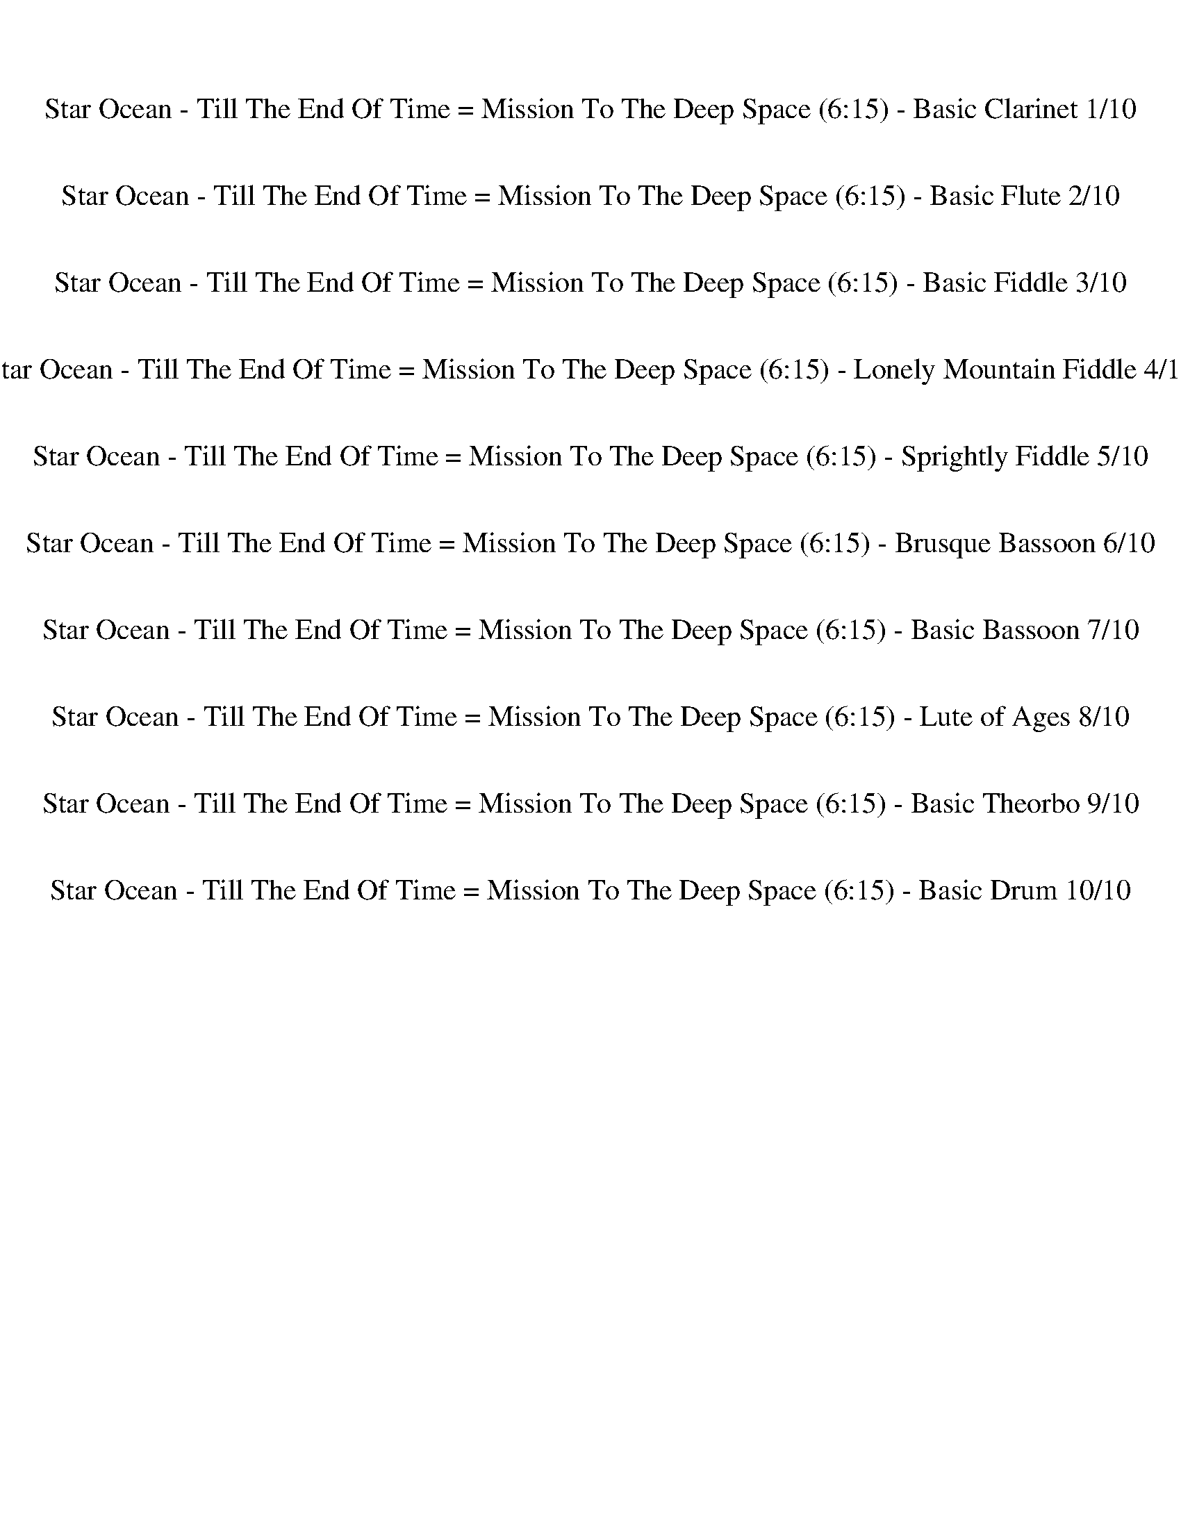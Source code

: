 %abc-2.1
%%song-title       Star Ocean - Till The End Of Time = Mission To The Deep Space
%%song-duration    6:15
%%abc-creator Maestro v2.5.0
%%abc-version 2.1

X:1
T: Star Ocean - Till The End Of Time = Mission To The Deep Space (6:15) - Basic Clarinet 1/10
%%part-name Basic Clarinet
M: 4/4
Q: 141
K: C maj

+fff+ z8 |
z8 |
z8 |
z8 |
z8 |
z8 |
z8 |
z8 |
z8 |
% Bar 10 (0:15)
z8 |
z8 |
z8 |
z8 |
z8 |
z8 |
z8 |
z8 |
d8 |
e3/2 f3/2 g5 |
% Bar 20 (0:32)
g3 f z f e f |
g3 d5 |
d6 c d |
e3/2 f3/2 g5 |
a3 g3/2 z/ a g f |
d3 c3 B2 |
+f+ A,4 E3/2 D3/2 C |
D3 A,5 |
A,4 E3/2 D3/2 C |
D8 |
% Bar 30 (0:49)
A,4 E3/2 D3/2 C |
D3 A,5 |
A,4 E3/2 D3/2 C |
C3 B,/ C/ B,4 |
+fff+ d8 |
e3/2 f3/2 g5 |
g3 f z f e f |
g3 d5 |
d6 c d |
e3/2 f3/2 g5 |
% Bar 40 (1:06)
a3 g3/2 z/ a g f |
d3 c3 B2 |
+f+ A,4 E3/2 D3/2 C |
D3 A,5 |
A,4 E3/2 D3/2 C |
D8 |
A,4 E3/2 D3/2 C |
D3 A,5 |
A,4 E3/2 D3/2 C |
C3 B,/ C/ B,4 |
% Bar 50 (1:23)
z8 |
z8 |
z8 |
z8 |
z8 |
z8 |
z8 |
z6 +fff+ [^F,/^F/] [^G,/^G/] [A,/A/] [B,/B/] |
[^C8^c8] |
[B,4B4] [E4e4] |
% Bar 60 (1:40)
[^C6^c6] [Dd] [Ee] |
[^F4^f4] [^G2^g2] [^F,/F/] [^G,/G/] [A,/A/] [B,/B/] |
[^C8^c8] |
[B,4B4] [E4e4] |
[^F6-^f6] [F-^G^g] [FAa] |
[^G6-^g6] G2 |
[E8e8] |
[D4d4] [G4g4] |
[E6e6] [Ff] [Gg] |
[A4a4] [B2b2] [A,/A/] [B,/B/] [C/c/] [D/d/] |
% Bar 70 (1:57)
[E8e8] |
[D4d4] [G4g4] |
[A6a6] [Bb] [cc'] |
[B8b8] |
z8 |
z8 |
z8 |
z8 |
z8 |
z8 |
% Bar 80 (2:14)
z8 |
z8 |
z8 |
z8 |
z8 |
z8 |
z8 |
z8 |
z8 |
z8 |
% Bar 90 (2:31)
z8 |
z8 |
z8 |
z8 |
z8 |
z8 |
z8 |
z8 |
z8 |
+f+ A,/ A,/ A,/ D6 z/ |
% Bar 100 (2:48)
z C/ C/ C2- C4 |
z8 |
z8 |
z8 |
z8 |
z8 |
z8 |
z8 |
z8 |
z8 |
% Bar 110 (3:05)
z8 |
z8 |
z8 |
z8 |
z8 |
z8 |
z8 |
z8 |
z8 |
z8 |
% Bar 120 (3:22)
z8 |
z8 |
+fff+ d8 |
e3/2 f3/2 g5 |
g3 f z f e f |
g3 d5 |
d6 c d |
e3/2 f3/2 g5 |
a3 g3/2 z/ a g f |
d3 c3 B2 |
% Bar 130 (3:39)
[A,4A4] +f+ E3/2 D3/2 C |
D3 A,5 |
A,4 E3/2 D3/2 C |
D8 |
A,4 E3/2 D3/2 C |
D3 A,5 |
A,4 E3/2 D3/2 C |
C3 B,/ C/ B,4 |
+fff+ d8 |
e3/2 f3/2 g5 |
% Bar 140 (3:56)
g3 f z f e f |
g3 d5 |
d6 c d |
e3/2 f3/2 g5 |
a3 g3/2 z/ a g f |
d3 c3 B2 |
+f+ A,4 E3/2 D3/2 C |
D3 A,5 |
A,4 E3/2 D3/2 C |
D8 |
% Bar 150 (4:13)
A,4 E3/2 D3/2 C |
D3 A,5 |
A,4 E3/2 D3/2 C |
C3 B,/ C/ B,4 |
z8 |
z8 |
z8 |
z8 |
z8 |
z8 |
% Bar 160 (4:30)
z8 |
z6 +fff+ [^F,/^F/] [^G,/^G/] [A,/A/] [B,/B/] |
[^C8^c8] |
[B,4B4] [E4e4] |
[^C6^c6] [Dd] [Ee] |
[^F4^f4] [^G2^g2] [^F,/F/] [^G,/G/] [A,/A/] [B,/B/] |
[^C8^c8] |
[B,4B4] [E4e4] |
[^F6-^f6] [F-^G^g] [FAa] |
[^G6-^g6] G2 |
% Bar 170 (4:47)
[E8e8] |
[D4d4] [G4g4] |
[E6e6] [Ff] [Gg] |
[A4a4] [B2b2] [A,/A/] [B,/B/] [C/c/] [D/d/] |
[E8e8] |
[D4d4] [G4g4] |
[A6a6] [Bb] [cc'] |
[B8b8] |
z8 |
z8 |
% Bar 180 (5:04)
z8 |
z8 |
z8 |
z8 |
z8 |
z8 |
z8 |
z8 |
z8 |
z8 |
% Bar 190 (5:21)
z8 |
z8 |
z8 |
z8 |
z8 |
z8 |
z8 |
z8 |
z8 |
z8 |
% Bar 200 (5:38)
z8 |
z8 |
z8 |
+f+ A,/ A,/ A,/ D6 z/ |
z C/ C/ C2- C4 |
z8 |
z8 |
z8 |
z8 |
z8 |
% Bar 210 (5:55)
z8 |
z8 |
z8 |
z8 |
z8 |
z8 |
z8 |
z8 |
z8 |
z8 |
% Bar 220 (6:12)
z8 |
z8 |]


X:2
T: Star Ocean - Till The End Of Time = Mission To The Deep Space (6:15) - Basic Flute 2/10
%%part-name Basic Flute
M: 4/4
Q: 141
K: C maj

+fff+ z8 |
z8 |
z8 |
z8 |
z8 |
z8 |
z8 |
z8 |
z8 |
% Bar 10 (0:15)
z8 |
z8 |
z8 |
z8 |
z8 |
z8 |
z8 |
z8 |
z8 |
z8 |
% Bar 20 (0:32)
z8 |
z8 |
z8 |
z8 |
z8 |
z8 |
z8 |
z8 |
z8 |
z8 |
% Bar 30 (0:49)
z8 |
z8 |
z8 |
z8 |
z8 |
z8 |
z8 |
z8 |
z8 |
z8 |
% Bar 40 (1:06)
z8 |
z8 |
z8 |
z8 |
z8 |
z8 |
z8 |
z8 |
z8 |
z8 |
% Bar 50 (1:23)
z8 |
z8 |
z8 |
z8 |
z8 |
z8 |
z8 |
z6 ^F,/ ^G,/ A,/ B,/ |
^C8 |
B,4 E4 |
% Bar 60 (1:40)
^C6 D E |
^F4 ^G2 ^F,/ ^G,/ A,/ B,/ |
^C8 |
B,4 E4 |
^F6 ^G A |
^G6 z2 |
E8 |
D4 G4 |
E6 F G |
A4 B2 A,/ B,/ C/ D/ |
% Bar 70 (1:57)
E8 |
D4 G4 |
A6 B c |
B8 |
+mf+ [E8^G8B8] |
[D8^F8A8] |
[C8E8G8] |
[D8^F8A8] |
[^G8c8^d8] |
[^F8^A8^c8] |
% Bar 80 (2:14)
[E8^G8B8] |
[^F8^A8^c8] |
[E8^G8B8] |
[D8^F8A8] |
[C8E8G8] |
[D8^F8A8] |
[^G8c8^d8] |
[^F8^A8^c8] |
[E8^G8B8] |
[^F8^A8^c8] |
% Bar 90 (2:31)
z8 |
z8 |
z8 |
z8 |
z8 |
z8 |
z8 |
+f+ [C,3/2^D,3/2] [^C,3/2E,3/2] [=D,F,] [^D,3/2^F,3/2] [E,3/2G,3/2] [=F,^G,] |
A,4- A,2- A,3/2 z/ |
+fff+ D4- D2- D3/2 z/ |
% Bar 100 (2:48)
A,4- A,2- A,3/2 z/ |
D4- D2- D3/2 z/ |
z8 |
z8 |
z8 |
z8 |
z8 |
z8 |
z8 |
z8 |
% Bar 110 (3:05)
z8 |
z8 |
z8 |
z8 |
z8 |
z8 |
z8 |
z8 |
z8 |
z8 |
% Bar 120 (3:22)
z8 |
z8 |
z8 |
z8 |
z8 |
z8 |
z8 |
z8 |
z8 |
z8 |
% Bar 130 (3:39)
z8 |
z8 |
z8 |
z8 |
z8 |
z8 |
z8 |
z8 |
z8 |
z8 |
% Bar 140 (3:56)
z8 |
z8 |
z8 |
z8 |
z8 |
z8 |
z8 |
z8 |
z8 |
z8 |
% Bar 150 (4:13)
z8 |
z8 |
z8 |
z8 |
z8 |
z8 |
z8 |
z8 |
z8 |
z8 |
% Bar 160 (4:30)
z8 |
z6 ^F,/ ^G,/ A,/ B,/ |
^C8 |
B,4 E4 |
^C6 D E |
^F4 ^G2 ^F,/ ^G,/ A,/ B,/ |
^C8 |
B,4 E4 |
^F6 ^G A |
^G6 z2 |
% Bar 170 (4:47)
E8 |
D4 G4 |
E6 F G |
A4 B2 A,/ B,/ C/ D/ |
E8 |
D4 G4 |
A6 B c |
B8 |
+mf+ [E8^G8B8] |
[D8^F8A8] |
% Bar 180 (5:04)
[C8E8G8] |
[D8^F8A8] |
[^G8c8^d8] |
[^F8^A8^c8] |
[E8^G8B8] |
[^F8^A8^c8] |
[E8^G8B8] |
[D8^F8A8] |
[C8E8G8] |
[D8^F8A8] |
% Bar 190 (5:21)
[^G8c8^d8] |
[^F8^A8^c8] |
[E8^G8B8] |
[^F8^A8^c8] |
z8 |
z8 |
z8 |
z8 |
z8 |
z8 |
% Bar 200 (5:38)
z8 |
+ff+ [C,3/2^D,3/2] [^C,3/2E,3/2] [=D,F,] [^D,3/2^F,3/2] [E,3/2G,3/2] [=F,^G,] |
A,4- A,2- A,3/2 z/ |
+fff+ D4- D2- D3/2 z/ |
A,4- A,2- A,3/2 z/ |
D4- D2- D3/2 z/ |
z8 |
z8 |
z8 |
z8 |
% Bar 210 (5:55)
z8 |
z8 |
z8 |
z8 |
z8 |
z8 |
z8 |
z8 |
z8 |
z8 |
% Bar 220 (6:12)
z8 |
z8 |]


X:3
T: Star Ocean - Till The End Of Time = Mission To The Deep Space (6:15) - Basic Fiddle 3/10
%%part-name Basic Fiddle
M: 4/4
Q: 141
K: C maj

+f+ z8 |
z8 |
z8 |
z8 |
z8 |
z8 |
z8 |
z8 |
z8 |
% Bar 10 (0:15)
z8 |
z8 |
z8 |
z8 |
z8 |
z8 |
z8 |
z8 |
[D,8D8F8] |
[E,8E8G8] |
% Bar 20 (0:32)
[F,8F8A8] |
[G,8G8B8] |
[D,8D8F8] |
[E,8E8G8] |
[F,8F8A8] |
[G,8G8B8] |
[A,8A8c8] |
[D,8D8^F8d8] |
[A,8A8c8] |
[D,8D8^F8d8] |
% Bar 30 (0:49)
[A,8A8c8] |
[D,8D8^F8d8] |
[A,8A8c8] |
[G,8G8B8] |
[D,8D8F8] |
[E,8E8G8] |
[F,8F8A8] |
[G,8G8B8] |
[D,8D8F8] |
[E,8E8G8] |
% Bar 40 (1:06)
[F,8F8A8] |
[G,8G8B8] |
[A,8A8c8] |
[D,8D8^F8d8] |
[A,8A8c8] |
[D,8D8^F8d8] |
[A,8A8c8] |
[D,8D8^F8d8] |
[A,8A8c8] |
[G,8G8B8] |
% Bar 50 (1:23)
[A,8A8^c8] |
[B,8B8d8] |
[^C8-^c8-e8-] |
[^C8^c8e8] |
z8 |
z8 |
z8 |
z8 |
[^F,8^F8A8^c8] |
[E,8E8^G8B8] |
% Bar 60 (1:40)
[^F,8^F8A8^c8] |
[E,8E8^G8B8] |
[^F,8^F8A8^c8] |
[E,8E8^G8B8] |
[^F,8^F8A8^c8] |
[E,8E8^G8B8] |
[A,8A8c8e8] |
[G,8G8B8d8] |
[A,8A8c8e8] |
[G,8G8B8d8] |
% Bar 70 (1:57)
[A,8A8c8e8] |
[G,8G8B8d8] |
[A,8A8c8e8] |
[G,8G8B8d8] |
z8 |
z8 |
z8 |
z8 |
z8 |
z8 |
% Bar 80 (2:14)
z8 |
z8 |
z8 |
z8 |
z8 |
z8 |
z8 |
z8 |
z8 |
z8 |
% Bar 90 (2:31)
z8 |
z8 |
z8 |
z8 |
z8 |
z8 |
z8 |
z8 |
[E,8A,8A8e8] |
[^F,8B,8B8^f8] |
% Bar 100 (2:48)
[G,8C8c8g8] |
[A,8D8d8a8] |
[E,8A,8A8e8g8] |
[^F,8B,8B8^f8a8] |
[G,8C8c8g8] |
[A,8D8d8a8] |
z8 |
z8 |
z8 |
z8 |
% Bar 110 (3:05)
z8 |
z8 |
z8 |
z8 |
z8 |
z8 |
z8 |
z8 |
z8 |
z8 |
% Bar 120 (3:22)
z8 |
z8 |
[D,8D8F8] |
[E,8E8G8] |
[F,8F8A8] |
[G,8G8B8] |
[D,8D8F8] |
[E,8E8G8] |
[F,8F8A8] |
[G,8G8B8] |
% Bar 130 (3:39)
[A,8A8c8] |
[D,8D8^F8d8] |
[A,8A8c8] |
[D,8D8^F8d8] |
[A,8A8c8] |
[D,8D8^F8d8] |
[A,8A8c8] |
[G,8G8B8] |
[D,8D8F8] |
[E,8E8G8] |
% Bar 140 (3:56)
[F,8F8A8] |
[G,8G8B8] |
[D,8D8F8] |
[E,8E8G8] |
[F,8F8A8] |
[G,8G8B8] |
[A,8A8c8] |
[D,8D8^F8d8] |
[A,8A8c8] |
[D,8D8^F8d8] |
% Bar 150 (4:13)
[A,8A8c8] |
[D,8D8^F8d8] |
[A,8A8c8] |
[G,8G8B8] |
[A,8A8^c8] |
[B,8B8d8] |
[^C8-^c8-e8-] |
[^C8^c8e8] |
z8 |
z8 |
% Bar 160 (4:30)
z8 |
z8 |
[^F,8^F8A8^c8] |
[E,8E8^G8B8] |
[^F,8^F8A8^c8] |
[E,8E8^G8B8] |
[^F,8^F8A8^c8] |
[E,8E8^G8B8] |
[^F,8^F8A8^c8] |
[E,8E8^G8B8] |
% Bar 170 (4:47)
[A,8A8c8e8] |
[G,8G8B8d8] |
[A,8A8c8e8] |
[G,8G8B8d8] |
[A,8A8c8e8] |
[G,8G8B8d8] |
[A,8A8c8e8] |
[G,8G8B8d8] |
z8 |
z8 |
% Bar 180 (5:04)
z8 |
z8 |
z8 |
z8 |
z8 |
z8 |
z8 |
z8 |
z8 |
z8 |
% Bar 190 (5:21)
z8 |
z8 |
z8 |
z8 |
z8 |
z8 |
z8 |
z8 |
z8 |
z8 |
% Bar 200 (5:38)
z8 |
z8 |
[E,8A,8A8e8] |
[^F,8B,8B8^f8] |
[G,8C8c8g8] |
[A,8D8d8a8] |
[E,8A,8A8e8g8] |
[^F,8B,8B8^f8a8] |
[G,8C8c8g8] |
[A,8D8d8a8] |
% Bar 210 (5:55)
z8 |
z8 |
z8 |
z8 |
z8 |
z8 |
z8 |
z8 |
z8 |
z8 |
% Bar 220 (6:12)
z8 |
z8 |]

X:4
T: Star Ocean - Till The End Of Time = Mission To The Deep Space (6:15) - Lonely Mountain Fiddle 4/10
%%part-name Lonely Mountain Fiddle
M: 4/4
Q: 141
K: C maj

+f+ z8 |
z8 |
z8 |
z8 |
z8 |
z8 |
z8 |
z8 |
z8 |
% Bar 10 (0:15)
e/ +pp+ e/- [e/-b/] [e/-g/] [e/b/] e/- [e/-b/] [e/-g/] [e/b/] e/- [e/-b/] [e/-g/] [e/b/] e/- [e/-b/] [e/g/] |
+f+ [g/-b/] +pp+ [e/g/-] [g/b/] g/- [g/-b/] [e/g/-] [g/b/] g/- [g/-b/] [e/g/-] [e/g/-] [g/b/] g/- [e/g/-] [g/b/] g/ |
+f+ [d/b/] +pp+ d/- [d/-a/] [d/-^f/] [d/a/] d/- [d/-a/] [d/-f/] [d/a/] d/- [d/-a/] [d/-f/] [d/a/] d/- [d/-a/] [d/f/] |
+f+ [^f/-a/] +pp+ [d/f/-] [f/a/] f/- [f/-a/] [d/f/-] [f/a/] f/- [f/-a/] [d/f/-] [d/f/-] [f/a/] f/- [d/f/-] [f/a/] f/ |
+f+ [g/-a/] +pp+ [e/g/-] [g/b/] g/- [g/-b/] [e/g/-] [g/b/] g/- [g/-b/] [e/g/-] [g/b/] g/- [g/-b/] [e/g/-] [g/b/] g/ |
+f+ [b/c'/-] +pp+ [e/c'/-] [b/c'/-] [g/c'/-] [b/c'/-] [e/c'/-] [b/c'/-] [g/c'/-] [b/c'/-] [e/c'/-] [e/c'/-] [b/c'/-] [g/c'/-] [e/c'/-] +f+ [a/-b/c'/-] +pp+
	[g/a/-c'/] |
[a/-b/] [d/a/] a/- [^f/a/] a/- [d/a/] a/- [f/a/] a/- [d/a/-] [d/a/] a/- [f/a/-] [d/a/] +f+ [^d/-a/] +pp+ [d/-f/] |
[^d/a/] d/- [d/-b/] [d/-^f/] [d/b/] d/- [d/-b/] [d/f/] +f+ [f/-b/] +pp+ [d/f/-] [d/f/-] [f/b/] f/- [d/f/-] [f/b/] f/ |
+mf+ [d8f8a8] |
[e3/2-g3/2-b3/2-] [e3/2-f3/2g3/2b3/2-] [e-g-b] +mp+ [e2-g2-c'2] [d2e2g2] |
% Bar 20 (0:32)
+mf+ [e3f3g3a3-] [d2-f2a2-] [d-f-a-] [d-efa-] [d-fa] |
[d3g3-b3-] [d-g-b] +mp+ [d2-g2-b2] [d2g2c'2] |
+mf+ [d4-f4-a4-] [d2-f2-a2-] [df-a-c'] [dfa] |
[e3/2-g3/2-b3/2-] [e3/2-f3/2g3/2b3/2-] [e-g-b] +mp+ [e2-g2-c'2] [d2e2g2] |
+mf+ [e3f3-a3-] [d-f-g-a-] [d/-f/-g/a/-] [d/-f/-a/] [d-f-a-] [d-fga-] [dfa] |
[d3-g3-b3-] [dg-bc'-] +mp+ [g2-b2c'2] +mf+ [g2b2c'2] |
[e4a4c'4-] [e3/2-c'3/2-] [d3/2e3/2-c'3/2] [ec'] |
[d3-^f3-] [d5f5a5] |
[e4a4c'4-] [e3/2-c'3/2-] [d3/2e3/2-c'3/2] [ec'] |
[d8^f8] |
% Bar 30 (0:49)
[e4a4c'4-] [e3/2-c'3/2-] [d3/2e3/2-c'3/2] [ec'] |
[d3-^f3-] [d5f5a5] |
[e4a4c'4-] [e3/2-c'3/2-] [d3/2e3/2-c'3/2] [ec'] |
[g3-b3c'3] [g/-b/-] [g/-b/c'/] [g4b4] |
[d8f8a8] |
[e3/2-g3/2-b3/2-] [e3/2-f3/2g3/2b3/2-] [e-g-b] +mp+ [e2-g2-c'2] [d2e2g2] |
+mf+ [e3f3g3a3-] [d2-f2a2-] [d-f-a-] [d-efa-] [d-fa] |
[d3g3-b3-] [d-g-b] +mp+ [d2-g2-b2] [d2g2c'2] |
+mf+ [d4-f4-a4-] [d2-f2-a2-] [df-a-c'] [dfa] |
[e3/2-g3/2-b3/2-] [e3/2-f3/2g3/2b3/2-] [e-g-b] +mp+ [e2-g2-c'2] [d2e2g2] |
% Bar 40 (1:06)
+mf+ [e3f3-a3-] [d-f-g-a-] [d/-f/-g/a/-] [d/-f/-a/] [d-f-a-] [d-fga-] [dfa] |
[d3-g3-b3-] [dg-bc'-] +mp+ [g2-b2c'2] +mf+ [g2b2c'2] |
[e4a4c'4-] [e3/2-c'3/2-] [d3/2e3/2-c'3/2] [ec'] |
[d3-^f3-] [d5f5a5] |
[e4a4c'4-] [e3/2-c'3/2-] [d3/2e3/2-c'3/2] [ec'] |
[d8^f8] |
[e4a4c'4-] [e3/2-c'3/2-] [d3/2e3/2-c'3/2] [ec'] |
[d3-^f3-] [d5f5a5] |
[e4a4c'4-] [e3/2-c'3/2-] [d3/2e3/2-c'3/2] [ec'] |
[g3-b3c'3] [g/-b/-] [g/-b/c'/] [g4b4] |
% Bar 50 (1:23)
+f+ ^c8 |
d8 |
e8- |
e8 |
z8 |
z8 |
z8 |
z6 +mf+ ^f/ ^g/ a/ b/ |
+f+ [^c8a8] |
[^g4-b4-] +mf+ [e4g4b4] |
% Bar 60 (1:40)
+f+ [^c6-a6-] +mf+ [c-da-] [cea] |
+f+ [^f4^g4b4-] +mf+ [g2-b2-] [f/g/b/-] [g/-b/-] [g/-a/b/] [g/b/] |
+f+ [^c8a8] |
[^g4-b4-] +mf+ [e4g4b4] |
+f+ [^c4-^f4-a4-] [c2-f2a2-] +mf+ [c-^ga] [ca] |
+f+ [^g8b8] |
[e8c'8] |
[d4-b4-] [d4g4b4] |
[e6-c'6-] [e-fc'-] [egc'] |
[d4-a4b4] [d2-b2-] [d/-a/b/] [d/-b/-] [d/b/-c'/] [d/b/] |
% Bar 70 (1:57)
[e8c'8] |
[d4-b4-] [d4g4b4] |
[e4-a4-c'4-] [e2-a2c'2-] [e-bc'] [ec'] |
[d8b8] |
+mf+ [e4-^g4-b4-] [e2-g2-b2-] [e-gb-] [e/b/] z/ |
[d4-^f4-a4-] [d2-f2-a2-] [d3/2f3/2a3/2] z/ |
[c4-e4-g4-] [c2-e2-g2-] [c3/2e3/2g3/2] z/ |
[d4-^f4-a4-] [d2-f2-a2-] [d3/2f3/2a3/2] z/ |
[^d4-^g4-c'4-] [d2-g2-c'2-] [d3/2g3/2c'3/2] z/ |
[^c4-^f4-^a4-] [c2-f2-a2-] [c3/2f3/2a3/2] z/ |
% Bar 80 (2:14)
[e4-^g4-b4-] [e2-g2-b2-] [e3/2g3/2b3/2] z/ |
[^c4-^f4-^a4-] [c2-f2-a2-] [c3/2f3/2a3/2] z/ |
[e4-^g4-b4-] [e2-g2-b2-] [e-gb-] [e/b/] z/ |
[d4-^f4-a4-] [d2-f2-a2-] [d3/2f3/2a3/2] z/ |
[c4-e4-g4-] [c2-e2-g2-] [c3/2e3/2g3/2] z/ |
[d4-^f4-a4-] [d2-f2-a2-] [d3/2f3/2a3/2] z/ |
[^d4-^g4-c'4-] [d2-g2-c'2-] [d3/2g3/2c'3/2] z/ |
[^c4-^f4-^a4-] [c2-f2-a2-] [c3/2f3/2a3/2] z/ |
[e4-^g4-b4-] [e2-g2-b2-] [e3/2g3/2b3/2] z/ |
[^c4-^f4-^a4-] [c2-f2-a2-] [c3/2f3/2a3/2] z/ |
% Bar 90 (2:31)
z8 |
z8 |
z8 |
z8 |
z8 |
z8 |
z8 |
z8 |
+f+ [A8e8] |
[B8^f8] |
% Bar 100 (2:48)
[c8g8] |
[d8a8] |
[A8e8] |
[B8^f8] |
[c8g8] |
[d8a8] |
z8 |
z8 |
z8 |
z8 |
% Bar 110 (3:05)
z8 |
z8 |
z8 |
z8 |
e/ +pp+ e/- [e/-b/] [e/-g/] [e/b/] e/- [e/-b/] [e/-g/] [e/b/] e/- [e/-b/] [e/-g/] [e/b/] e/- [e/-b/] [e/g/] |
+f+ [g/-b/] +pp+ [e/g/-] [g/b/] g/- [g/-b/] [e/g/-] [g/b/] g/- [g/-b/] [e/g/-] [e/g/-] [g/b/] g/- [e/g/-] [g/b/] g/ |
+f+ [d/b/] +pp+ d/- [d/-a/] [d/-^f/] [d/a/] d/- [d/-a/] [d/-f/] [d/a/] d/- [d/-a/] [d/-f/] [d/a/] d/- [d/-a/] [d/f/] |
+f+ [^f/-a/] +pp+ [d/f/-] [f/a/] f/- [f/-a/] [d/f/-] [f/a/] f/- [f/-a/] [d/f/-] [d/f/-] [f/a/] f/- [d/f/-] [f/a/] f/ |
+f+ [g/-a/] +pp+ [e/g/-] [g/b/] g/- [g/-b/] [e/g/-] [g/b/] g/- [g/-b/] [e/g/-] [g/b/] g/- [g/-b/] [e/g/-] [g/b/] g/ |
+f+ [b/c'/-] +pp+ [e/c'/-] [b/c'/-] [g/c'/-] [b/c'/-] [e/c'/-] [b/c'/-] [g/c'/-] [b/c'/-] [e/c'/-] [e/c'/-] [b/c'/-] [g/c'/-] [e/c'/-] +f+ [a/-b/c'/-] +pp+
	[g/a/-c'/] |
% Bar 120 (3:22)
[a/-b/] [d/a/] a/- [^f/a/] a/- [d/a/] a/- [f/a/] a/- [d/a/-] [d/a/] a/- [f/a/-] [d/a/] +f+ [^d/-a/] +pp+ [d/-f/] |
[^d/a/] d/- [d/-b/] [d/-^f/] [d/b/] d/- [d/-b/] [d/f/] +f+ [f/-b/] +pp+ [d/f/-] [d/f/-] [f/b/] f/- [d/f/-] [f/b/] f/ |
+mf+ [d8f8a8] |
[e3/2-g3/2-b3/2-] [e3/2-f3/2g3/2b3/2-] [e-g-b] +mp+ [e2-g2-c'2] [d2e2g2] |
+mf+ [e3f3g3a3-] [d2-f2a2-] [d-f-a-] [d-efa-] [d-fa] |
[d3g3-b3-] [d-g-b] +mp+ [d2-g2-b2] [d2g2c'2] |
+mf+ [d4-f4-a4-] [d2-f2-a2-] [df-a-c'] [dfa] |
[e3/2-g3/2-b3/2-] [e3/2-f3/2g3/2b3/2-] [e-g-b] +mp+ [e2-g2-c'2] [d2e2g2] |
+mf+ [e3f3-a3-] [d-f-g-a-] [d/-f/-g/a/-] [d/-f/-a/] [d-f-a-] [d-fga-] [dfa] |
[d3-g3-b3-] [dg-bc'-] +mp+ [g2-b2c'2] +mf+ [g2b2c'2] |
% Bar 130 (3:39)
[e4a4c'4-] [e3/2-c'3/2-] [d3/2e3/2-c'3/2] [ec'] |
[d3-^f3-] [d5f5a5] |
[e4a4c'4-] [e3/2-c'3/2-] [d3/2e3/2-c'3/2] [ec'] |
[d8^f8] |
[e4a4c'4-] [e3/2-c'3/2-] [d3/2e3/2-c'3/2] [ec'] |
[d3-^f3-] [d5f5a5] |
[e4a4c'4-] [e3/2-c'3/2-] [d3/2e3/2-c'3/2] [ec'] |
[g3-b3c'3] [g/-b/-] [g/-b/c'/] [g4b4] |
[d8f8a8] |
[e3/2-g3/2-b3/2-] [e3/2-f3/2g3/2b3/2-] [e-g-b] +mp+ [e2-g2-c'2] [d2e2g2] |
% Bar 140 (3:56)
+mf+ [e3f3g3a3-] [d2-f2a2-] [d-f-a-] [d-efa-] [d-fa] |
[d3g3-b3-] [d-g-b] +mp+ [d2-g2-b2] [d2g2c'2] |
+mf+ [d4-f4-a4-] [d2-f2-a2-] [df-a-c'] [dfa] |
[e3/2-g3/2-b3/2-] [e3/2-f3/2g3/2b3/2-] [e-g-b] +mp+ [e2-g2-c'2] [d2e2g2] |
+mf+ [e3f3-a3-] [d-f-g-a-] [d/-f/-g/a/-] [d/-f/-a/] [d-f-a-] [d-fga-] [dfa] |
[d3-g3-b3-] [dg-bc'-] +mp+ [g2-b2c'2] +mf+ [g2b2c'2] |
[e4a4c'4-] [e3/2-c'3/2-] [d3/2e3/2-c'3/2] [ec'] |
[d3-^f3-] [d5f5a5] |
[e4a4c'4-] [e3/2-c'3/2-] [d3/2e3/2-c'3/2] [ec'] |
[d8^f8] |
% Bar 150 (4:13)
[e4a4c'4-] [e3/2-c'3/2-] [d3/2e3/2-c'3/2] [ec'] |
[d3-^f3-] [d5f5a5] |
[e4a4c'4-] [e3/2-c'3/2-] [d3/2e3/2-c'3/2] [ec'] |
[g3-b3c'3] [g/-b/-] [g/-b/c'/] [g4b4] |
+f+ ^c8 |
d8 |
e8- |
e8 |
z8 |
z8 |
% Bar 160 (4:30)
z8 |
z6 +mf+ ^f/ ^g/ a/ b/ |
+f+ [^c8a8] |
[^g4-b4-] +mf+ [e4g4b4] |
+f+ [^c6-a6-] +mf+ [c-da-] [cea] |
+f+ [^f4^g4b4-] +mf+ [g2-b2-] [f/g/b/-] [g/-b/-] [g/-a/b/] [g/b/] |
+f+ [^c8a8] |
[^g4-b4-] +mf+ [e4g4b4] |
+f+ [^c4-^f4-a4-] [c2-f2a2-] +mf+ [c-^ga] [ca] |
+f+ [^g8b8] |
% Bar 170 (4:47)
[e8c'8] |
[d4-b4-] [d4g4b4] |
[e6-c'6-] [e-fc'-] [egc'] |
[d4-a4b4] [d2-b2-] [d/-a/b/] [d/-b/-] [d/b/-c'/] [d/b/] |
[e8c'8] |
[d4-b4-] [d4g4b4] |
[e4-a4-c'4-] [e2-a2c'2-] [e-bc'] [ec'] |
[d8b8] |
+mf+ [e4-^g4-b4-] [e2-g2-b2-] [e-gb-] [e/b/] z/ |
[d4-^f4-a4-] [d2-f2-a2-] [d3/2f3/2a3/2] z/ |
% Bar 180 (5:04)
[c4-e4-g4-] [c2-e2-g2-] [c3/2e3/2g3/2] z/ |
[d4-^f4-a4-] [d2-f2-a2-] [d3/2f3/2a3/2] z/ |
[^d4-^g4-c'4-] [d2-g2-c'2-] [d3/2g3/2c'3/2] z/ |
[^c4-^f4-^a4-] [c2-f2-a2-] [c3/2f3/2a3/2] z/ |
[e4-^g4-b4-] [e2-g2-b2-] [e3/2g3/2b3/2] z/ |
[^c4-^f4-^a4-] [c2-f2-a2-] [c3/2f3/2a3/2] z/ |
[e4-^g4-b4-] [e2-g2-b2-] [e-gb-] [e/b/] z/ |
[d4-^f4-a4-] [d2-f2-a2-] [d3/2f3/2a3/2] z/ |
[c4-e4-g4-] [c2-e2-g2-] [c3/2e3/2g3/2] z/ |
[d4-^f4-a4-] [d2-f2-a2-] [d3/2f3/2a3/2] z/ |
% Bar 190 (5:21)
[^d4-^g4-c'4-] [d2-g2-c'2-] [d3/2g3/2c'3/2] z/ |
[^c4-^f4-^a4-] [c2-f2-a2-] [c3/2f3/2a3/2] z/ |
[e4-^g4-b4-] [e2-g2-b2-] [e3/2g3/2b3/2] z/ |
[^c4-^f4-^a4-] [c2-f2-a2-] [c3/2f3/2a3/2] z/ |
z8 |
z8 |
z8 |
z8 |
z8 |
z8 |
% Bar 200 (5:38)
z8 |
z8 |
+f+ [A8e8] |
[B8^f8] |
[c8g8] |
[d8a8] |
[A8e8] |
[B8^f8] |
[c8g8] |
[d8a8] |
% Bar 210 (5:55)
z8 |
z8 |
z8 |
z8 |
z8 |
z8 |
z8 |
z8 |
z8 |
z8 |
% Bar 220 (6:12)
z8 |
z8 |]


X:5
T: Star Ocean - Till The End Of Time = Mission To The Deep Space (6:15) - Sprightly Fiddle 5/10
%%part-name Sprightly Fiddle
M: 4/4
Q: 141
K: C maj

+fff+ z8 |
[B,4-E4-G4-] [B,2-E2-G2-] [B,/E/G/] z/ [C-E-G-] |
[C6E6G6] z [D-^F-A-] |
[D8-^F8-A8-] |
[D4-^F4-A4-] [D3F3A3] z |
[B,4-E4-G4-] [B,2-E2-G2-] [B,/E/G/] z/ [C-E-G-] |
[C6E6G6] z [D-^F-A-] |
[D6^F6A6] z [F-A-d-] |
[^F4-A4-d4-] [F3A3d3] z |
% Bar 10 (0:15)
[B,4-E4-G4-] [B,2-E2-G2-] [B,/E/G/] z/ [C-E-G-] |
[C6E6G6] z [D-^F-A-] |
[D8-^F8-A8-] |
[D4-^F4-A4-] [D3F3A3] z |
[B,4-E4-G4-] [B,2-E2-G2-] [B,/E/G/] z/ [C-E-G-] |
[C6E6G6] z [D-^F-A-] |
[D6^F6A6] z +f+ [^D-F-B-^d-] |
[^D6^F6B6^d6] z2 |
z8 |
z8 |
% Bar 20 (0:32)
z8 |
z8 |
z8 |
z8 |
z8 |
z8 |
z8 |
z8 |
z8 |
z8 |
% Bar 30 (0:49)
z8 |
z8 |
z8 |
z8 |
z8 |
z8 |
z8 |
z8 |
z8 |
z8 |
% Bar 40 (1:06)
z8 |
z8 |
z8 |
z8 |
z8 |
z8 |
z8 |
z8 |
z8 |
z8 |
% Bar 50 (1:23)
z8 |
z8 |
z8 |
z8 |
z8 |
z8 |
z8 |
z8 |
z8 |
z8 |
% Bar 60 (1:40)
z8 |
z8 |
z8 |
z8 |
z8 |
z8 |
z8 |
z8 |
z8 |
z8 |
% Bar 70 (1:57)
z8 |
z8 |
z8 |
z8 |
z8 |
z8 |
z8 |
z8 |
z8 |
z8 |
% Bar 80 (2:14)
z8 |
z8 |
z8 |
z8 |
z8 |
z8 |
z8 |
z8 |
z8 |
z8 |
% Bar 90 (2:31)
z8 |
z8 |
z8 |
z8 |
z8 |
z8 |
z8 |
z8 |
z8 |
z8 |
% Bar 100 (2:48)
z8 |
z8 |
z8 |
z8 |
z8 |
z8 |
+fff+ [B,4-E4-G4-] [B,2-E2-G2-] [B,/E/G/] z/ [C-E-G-] |
[C6E6G6] z [D-^F-A-] |
[D8-^F8-A8-] |
[D4-^F4-A4-] [D3F3A3] z |
% Bar 110 (3:05)
[B,4-E4-G4-] [B,2-E2-G2-] [B,/E/G/] z/ [C-E-G-] |
[C6E6G6] z [D-^F-A-] |
[D6^F6A6] z [F-A-d-] |
[^F4-A4-d4-] [F3A3d3] z |
[B,4-E4-G4-] [B,2-E2-G2-] [B,/E/G/] z/ [C-E-G-] |
[C6E6G6] z [D-^F-A-] |
[D8-^F8-A8-] |
[D4-^F4-A4-] [D3F3A3] z |
[B,4-E4-G4-] [B,2-E2-G2-] [B,/E/G/] z/ [C-E-G-] |
[C6E6G6] z [D-^F-A-] |
% Bar 120 (3:22)
[D6^F6A6] z +f+ [^D-F-B-^d-] |
[^D6^F6B6^d6] z2 |
z8 |
z8 |
z8 |
z8 |
z8 |
z8 |
z8 |
z8 |
% Bar 130 (3:39)
z8 |
z8 |
z8 |
z8 |
z8 |
z8 |
z8 |
z8 |
z8 |
z8 |
% Bar 140 (3:56)
z8 |
z8 |
z8 |
z8 |
z8 |
z8 |
z8 |
z8 |
z8 |
z8 |
% Bar 150 (4:13)
z8 |
z8 |
z8 |
z8 |
z8 |
z8 |
z8 |
z8 |
z8 |
z8 |
% Bar 160 (4:30)
z8 |
z8 |
z8 |
z8 |
z8 |
z8 |
z8 |
z8 |
z8 |
z8 |
% Bar 170 (4:47)
z8 |
z8 |
z8 |
z8 |
z8 |
z8 |
z8 |
z8 |
z8 |
z8 |
% Bar 180 (5:04)
z8 |
z8 |
z8 |
z8 |
z8 |
z8 |
z8 |
z8 |
z8 |
z8 |
% Bar 190 (5:21)
z8 |
z8 |
z8 |
z8 |
z8 |
z8 |
z8 |
z8 |
z8 |
z8 |
% Bar 200 (5:38)
z8 |
z8 |
z8 |
z8 |
z8 |
z8 |
z8 |
z8 |
z8 |
z8 |
% Bar 210 (5:55)
+fff+ [B,4-E4-G4-] [B,2-E2-G2-] [B,/E/G/] z/ [C-E-G-] |
[C6E6G6] z [D-^F-A-] |
[D8-^F8-A8-] |
[D4-^F4-A4-] [D3F3A3] z |
[B,4-E4-G4-] [B,2-E2-G2-] [B,/E/G/] z/ [C-E-G-] |
[C6E6G6] z [D-^F-A-] |
[D6^F6A6] z [F-A-d-] |
[^F4-A4-d4-] [F3A3d3] z |
[B,4-E4-G4-] [B,2-E2-G2-] [B,/E/G/] z/ [C-E-G-] |
[C6E6G6] z [D-^F-A-] |
% Bar 220 (6:12)
[D8-^F8-A8-] |
[D4-^F4-A4-] [D3F3A3] z |]


X:6
T: Star Ocean - Till The End Of Time = Mission To The Deep Space (6:15) - Brusque Bassoon 6/10
%%part-name Brusque Bassoon
M: 4/4
Q: 141
K: C maj

+fff+ z8 |
E,/ z/ E,/ z/ E,/ z/ E,/ z/ E,/ z/ E,/ z/ E,/ z/ E,/ z/ |
E,/ z/ E,/ z/ E,/ z/ E,/ z/ E,/ z/ E,/ z/ E,/ z/ E,/ z/ |
E,/ z/ E,/ z/ E,/ z/ E,/ z/ E,/ z/ E,/ z/ E,/ z/ E,/ z/ |
E,/ z/ E,/ z/ E,/ z/ E,/ z/ E,/ z/ [E,/E/-] E/ E,/ z/ E,/ z/ |
E,/ z/ E,/ z/ E,/ z/ E,/ z/ [E,/E/-] E/ E,/ z/ E,/ z/ E,/ z/ |
E,/ z/ E,/ z/ [E,/E/-] E/ E,/ z/ E,/ z/ [E,/E/-] E/ E,/ z/ E,/ z/ |
E,/ z/ E,/ z/ E,/ z/ E,/ z/ [E,/E/-] E/ E,/ z/ E,/ z/ E,/ z/ |
[E,/E/-] E/ E,/ z/ E,/ z/ [E,/E/-] E/ E,/ z/ E,/ z/ [E,/E/-] E/ E,/ z/ |
% Bar 10 (0:15)
E,/ z/ E,/ z/ E,/ z/ E,/ z/ E,/ z/ E,/ z/ E,/ z/ E,/ z/ |
E,/ z/ E,/ z/ E,/ z/ E,/ z/ E,/ z/ E,/ z/ E,/ z/ E,/ z/ |
E,/ z/ E,/ z/ E,/ z/ E,/ z/ E,/ z/ E,/ z/ E,/ z/ E,/ z/ |
E,/ z/ E,/ z/ E,/ z/ E,/ z/ E,/ z/ [E,/E/-] E/ E,/ z/ E,/ z/ |
E,/ z/ E,/ z/ E,/ z/ E,/ z/ [E,/E/-] E/ E,/ z/ E,/ z/ E,/ z/ |
E,/ z/ E,/ z/ [E,/E/-] E/ E,/ z/ E,/ z/ [E,/E/-] E/ E,/ z/ E,/ z/ |
E,/ z/ E,/ z/ E,/ z/ E,/ z/ [E,/E/-] E/ E,/ z/ E,/ z/ E,/ z/ |
[E,/E/-] E/ E,/ z/ E,/ z/ [E,/E/-] E/ E,/ z/ E,/ z/ [E,/E/-] E/ E,/ z/ |
D,/ z/ D,/ z/ D,/ z/ D,/ z/ D/ z/ D,/ z/ A,/ z/ D/ z/ |
D,/ z/ D,/ z/ D,/ z/ D,/ z/ D/ D/ D,/ z/ A,/ z/ D/ z/ |
% Bar 20 (0:32)
D,/ z/ D,/ z/ D,/ z/ D,/ z/ D/ z/ D,/ z/ A,/ z/ D/ z/ |
G,/ z/ G,/ z/ G,/ z/ G,/ z/ G/ G/ G,/ z/ D/ z/ G/ z/ |
D,/ z/ D,/ z/ D,/ z/ D,/ z/ D/ z/ D,/ z/ A,/ z/ D/ z/ |
D,/ z/ D,/ z/ D,/ z/ D,/ z/ D/ D/ D,/ z/ A,/ z/ D/ z/ |
D,/ z/ D,/ z/ D,/ z/ D,/ z/ D/ z/ D,/ z/ A,/ z/ D/ z/ |
G,/ z/ G,/ z/ G,/ z/ G,/ z/ G/ G/ G,/ z/ D/ z/ G/ z/ |
A,/ z/ A,/ z/ E,/ A,/ z/ C,/ z/ D,/ z/ A,/ E,/ z/ B,/ z/ |
A,/ z/ A,/ z/ E,/ A,/ z/ C,/ z/ D,/ z/ A,/ E,/ z/ B,/ z/ |
A,/ z/ A,/ z/ A,/ A,/ z/ C,/ z/ D,/ G,/ B,/ E,/ z/ B,/ z/ |
D,3/2 C,3/2 A,2 F, A, D, |
% Bar 30 (0:49)
A,/ z/ A,/ z/ A,/ A,/ z/ C,/ z/ D,/ G,/ B,/ E,/ z/ B,/ z/ |
D,/ z/ D,/ z/ D/ A,/ z/ D,/ D,/ D/ A,/ z/ D/ z/ D/ z/ |
A,/ z/ A,/ z/ A,/ C, C, D,/ A,/ z/ E,/ E,/ C, |
G,/ z/ G,/ G,/ G,/ G,/ G, G, G, G,/ G,/ G,/ z/ |
D,/ z/ D,/ z/ D,/ z/ D,/ z/ D/ z/ D,/ z/ A,/ z/ D/ z/ |
D,/ z/ D,/ z/ D,/ z/ D,/ z/ D/ D/ D,/ z/ A,/ z/ D/ z/ |
D,/ z/ D,/ z/ D,/ z/ D,/ z/ D/ z/ D,/ z/ A,/ z/ D/ z/ |
G,/ z/ G,/ z/ G,/ z/ G,/ z/ G/ G/ G,/ z/ D/ z/ G/ z/ |
D,/ z/ D,/ z/ D,/ z/ D,/ z/ D/ z/ D,/ z/ A,/ z/ D/ z/ |
D,/ z/ D,/ z/ D,/ z/ D,/ z/ D/ D/ D,/ z/ A,/ z/ D/ z/ |
% Bar 40 (1:06)
D,/ z/ D,/ z/ D,/ z/ D,/ z/ D/ z/ D,/ z/ A,/ z/ D/ z/ |
G,/ z/ G,/ z/ G,/ z/ G,/ z/ G/ G/ G,/ z/ D/ z/ G/ z/ |
A,/ z/ A,/ z/ E,/ A,/ z/ C,/ z/ D,/ z/ A,/ E,/ z/ B,/ z/ |
A,/ z/ A,/ z/ E,/ A,/ z/ C,/ z/ D,/ z/ A,/ E,/ z/ B,/ z/ |
A,/ z/ A,/ z/ A,/ A,/ z/ C,/ z/ D,/ G,/ B,/ E,/ z/ B,/ z/ |
D,3/2 C,3/2 A,2 F, A, D, |
A,/ z/ A,/ z/ A,/ A,/ z/ C,/ z/ D,/ G,/ B,/ E,/ z/ B,/ z/ |
D,/ z/ D,/ z/ D/ A,/ z/ D,/ D,/ D/ A,/ z/ D/ z/ D/ z/ |
A,/ z/ A,/ z/ A,/ C, C, D,/ A,/ z/ E,/ E,/ C, |
G,/ z/ G,/ G,/ G,/ G,/ G, G, G, G,/ G,/ G,/ z/ |
% Bar 50 (1:23)
^C, z/ B, z/ C, z/ B, z/ C,/ z/ B,/ z/ |
^C, z/ B, z/ C, z/ B, z/ C,/ z/ B,/ z/ |
^C, z/ B, z/ C, z/ B, z/ C,/ z/ B,/ z/ |
^C, z/ B, z/ C, z/ B, z/ C,/ z/ B,/ z/ |
^C, z/ B, z/ C, z/ B, z/ C,/ z/ B,/ z/ |
^C, z/ B, z/ C, z/ B, z/ C,/ z/ B,/ z/ |
^C, z/ B, z/ C, z/ B, z/ C,/ z/ B,/ z/ |
^C, z/ B, z/ C, z/ B, z/ C,/ z/ B,/ z/ |
^C, z/ B, z/ C, z/ B, z/ C,/ z/ B,/ z/ |
^C, z/ B, z/ C, z/ B, z/ C,/ z/ B,/ z/ |
% Bar 60 (1:40)
^C, z/ B, z/ C, z/ B, z/ C,/ z/ B,/ z/ |
^C, z/ B, z/ C, z/ B, z/ C,/ z/ B,/ z/ |
^C, z/ B, z/ C, z/ B, z/ C,/ z/ B,/ z/ |
^C, z/ B, z/ C, z/ B, z/ C,/ z/ B,/ z/ |
^C, z/ B, z/ C, z/ B, z/ C,/ z/ B,/ z/ |
^C, z/ B, z/ C, z/ B, z/ C,/ z/ B,/ z/ |
E, z/ D, z/ E, z/ D, z/ E,/ z/ D,/ z/ |
E, z/ D, z/ E, z/ D, z/ E,/ z/ D,/ z/ |
E, z/ D, z/ E, z/ D, z/ E,/ z/ D,/ z/ |
E, z/ D, z/ E, z/ D, z/ E,/ z/ D,/ z/ |
% Bar 70 (1:57)
E, z/ D, z/ E, z/ D, z/ E,/ z/ D,/ z/ |
E, z/ D, z/ E, z/ D, z/ E,/ z/ D,/ z/ |
E, z/ D, z/ E, z/ D, z/ E,/ z/ D,/ z/ |
E, z/ D, z/ E, z/ D, z/ E,/ z/ D,/ z/ |
E, E, z E, E,3/2 z/ E,3/2 z/ |
E, E, z E, E, A, B, E, |
E, E, z E, E,3/2 z/ E,3/2 z/ |
E, E, z E, E, A, B, E, |
^A, A, z A, A,3/2 z/ A,3/2 z/ |
^A, A, z A, A, E, F, A, |
% Bar 80 (2:14)
^A, A, z A, A,3/2 z/ A,3/2 z/ |
^A, A, z A, A, E, F, A, |
E, E, z E, E,3/2 z/ E,3/2 z/ |
E, E, z E, E, A, B, E, |
E, E, z E, E,3/2 z/ E,3/2 z/ |
E, E, z E, E, A, B, E, |
^A, A, z A, A,3/2 z/ A,3/2 z/ |
^A, A, z A, A, E, F, A, |
^A, A, z A, A,3/2 z/ A,3/2 z/ |
^A, A, z A, A, E, F, A, |
% Bar 90 (2:31)
A,3/2 A, z/ A,3/2 z/ A, G,/ A, A,/ |
A,3/2 A, z/ A,3/2 z/ A, B,/ C C/ |
A,3/2 A, z/ A,3/2 z/ A, G,/ A, A,/ |
C/ B,/ A,/ D/ C/ B,/ A,/ G,/ ^F,/ E,/ D,/ C,/ B,/ A,/ G,/ F,/ |
A,3/2 A, z/ A,3/2 z/ A, G,/ A, A,/ |
A,3/2 A, z/ A,3/2 z/ A, B,/ C C/ |
A,3/2 A, z/ A,3/2 z/ A, G,/ A, A,/ |
^D, z/ E, z/ F, ^F, z/ G, z/ ^G, |
A,3/2 A, z/ A,3/2 z/ A, G,/ A, A,/ |
A,3/2 A, z/ A,3/2 z/ A, B,/ C C/ |
% Bar 100 (2:48)
A,3/2 A, z/ A,3/2 z/ A, G,/ A, A,/ |
C/ B,/ A,/ D/ C/ B,/ A,/ G,/ ^F,/ E,/ D,/ C,/ B,/ A,/ G,/ F,/ |
A,3/2 A, z/ A,3/2 z/ A, G,/ A, A,/ |
A,3/2 A, z/ A,3/2 z/ A, B,/ C C/ |
A,3/2 A, z/ A,3/2 z/ A, G,/ A, A,/ |
^D, z/ E, z/ F, ^F, z/ G, z/ ^G, |
E,/ z/ E,/ z/ E,/ z/ E,/ z/ E,/ z/ E,/ z/ E,/ z/ E,/ z/ |
E,/ z/ E,/ z/ E,/ z/ E,/ z/ E,/ z/ E,/ z/ E,/ z/ E,/ z/ |
E,/ z/ E,/ z/ E,/ z/ E,/ z/ E,/ z/ E,/ z/ E,/ z/ E,/ z/ |
E,/ z/ E,/ z/ E,/ z/ E,/ z/ E,/ z/ [E,/E/-] E/ E,/ z/ E,/ z/ |
% Bar 110 (3:05)
E,/ z/ E,/ z/ E,/ z/ E,/ z/ [E,/E/-] E/ E,/ z/ E,/ z/ E,/ z/ |
E,/ z/ E,/ z/ [E,/E/-] E/ E,/ z/ E,/ z/ [E,/E/-] E/ E,/ z/ E,/ z/ |
E,/ z/ E,/ z/ E,/ z/ E,/ z/ [E,/E/-] E/ E,/ z/ E,/ z/ E,/ z/ |
[E,/E/-] E/ E,/ z/ E,/ z/ [E,/E/-] E/ E,/ z/ E,/ z/ [E,/E/-] E/ E,/ z/ |
E,/ z/ E,/ z/ E,/ z/ E,/ z/ E,/ z/ E,/ z/ E,/ z/ E,/ z/ |
E,/ z/ E,/ z/ E,/ z/ E,/ z/ E,/ z/ E,/ z/ E,/ z/ E,/ z/ |
E,/ z/ E,/ z/ E,/ z/ E,/ z/ E,/ z/ E,/ z/ E,/ z/ E,/ z/ |
E,/ z/ E,/ z/ E,/ z/ E,/ z/ E,/ z/ [E,/E/-] E/ E,/ z/ E,/ z/ |
E,/ z/ E,/ z/ E,/ z/ E,/ z/ [E,/E/-] E/ E,/ z/ E,/ z/ E,/ z/ |
E,/ z/ E,/ z/ [E,/E/-] E/ E,/ z/ E,/ z/ [E,/E/-] E/ E,/ z/ E,/ z/ |
% Bar 120 (3:22)
E,/ z/ E,/ z/ E,/ z/ E,/ z/ [E,/E/-] E/ E,/ z/ E,/ z/ E,/ z/ |
[E,/E/-] E/ E,/ z/ E,/ z/ [E,/E/-] E/ E,/ z/ E,/ z/ [E,/E/-] E/ E,/ z/ |
D,/ z/ D,/ z/ D,/ z/ D,/ z/ D/ z/ D,/ z/ A,/ z/ D/ z/ |
D,/ z/ D,/ z/ D,/ z/ D,/ z/ D/ D/ D,/ z/ A,/ z/ D/ z/ |
D,/ z/ D,/ z/ D,/ z/ D,/ z/ D/ z/ D,/ z/ A,/ z/ D/ z/ |
G,/ z/ G,/ z/ G,/ z/ G,/ z/ G/ G/ G,/ z/ D/ z/ G/ z/ |
D,/ z/ D,/ z/ D,/ z/ D,/ z/ D/ z/ D,/ z/ A,/ z/ D/ z/ |
D,/ z/ D,/ z/ D,/ z/ D,/ z/ D/ D/ D,/ z/ A,/ z/ D/ z/ |
D,/ z/ D,/ z/ D,/ z/ D,/ z/ D/ z/ D,/ z/ A,/ z/ D/ z/ |
G,/ z/ G,/ z/ G,/ z/ G,/ z/ G/ G/ G,/ z/ D/ z/ G/ z/ |
% Bar 130 (3:39)
A,/ z/ A,/ z/ E,/ A,/ z/ C,/ z/ D,/ z/ A,/ E,/ z/ B,/ z/ |
A,/ z/ A,/ z/ E,/ A,/ z/ C,/ z/ D,/ z/ A,/ E,/ z/ B,/ z/ |
A,/ z/ A,/ z/ A,/ A,/ z/ C,/ z/ D,/ G,/ B,/ E,/ z/ B,/ z/ |
D,3/2 C,3/2 A,2 F, A, D, |
A,/ z/ A,/ z/ A,/ A,/ z/ C,/ z/ D,/ G,/ B,/ E,/ z/ B,/ z/ |
D,/ z/ D,/ z/ D/ A,/ z/ D,/ D,/ D/ A,/ z/ D/ z/ D/ z/ |
A,/ z/ A,/ z/ A,/ C, C, D,/ A,/ z/ E,/ E,/ C, |
G,/ z/ G,/ G,/ G,/ G,/ G, G, G, G,/ G,/ G,/ z/ |
D,/ z/ D,/ z/ D,/ z/ D,/ z/ D/ z/ D,/ z/ A,/ z/ D/ z/ |
D,/ z/ D,/ z/ D,/ z/ D,/ z/ D/ D/ D,/ z/ A,/ z/ D/ z/ |
% Bar 140 (3:56)
D,/ z/ D,/ z/ D,/ z/ D,/ z/ D/ z/ D,/ z/ A,/ z/ D/ z/ |
G,/ z/ G,/ z/ G,/ z/ G,/ z/ G/ G/ G,/ z/ D/ z/ G/ z/ |
D,/ z/ D,/ z/ D,/ z/ D,/ z/ D/ z/ D,/ z/ A,/ z/ D/ z/ |
D,/ z/ D,/ z/ D,/ z/ D,/ z/ D/ D/ D,/ z/ A,/ z/ D/ z/ |
D,/ z/ D,/ z/ D,/ z/ D,/ z/ D/ z/ D,/ z/ A,/ z/ D/ z/ |
G,/ z/ G,/ z/ G,/ z/ G,/ z/ G/ G/ G,/ z/ D/ z/ G/ z/ |
A,/ z/ A,/ z/ E,/ A,/ z/ C,/ z/ D,/ z/ A,/ E,/ z/ B,/ z/ |
A,/ z/ A,/ z/ E,/ A,/ z/ C,/ z/ D,/ z/ A,/ E,/ z/ B,/ z/ |
A,/ z/ A,/ z/ A,/ A,/ z/ C,/ z/ D,/ G,/ B,/ E,/ z/ B,/ z/ |
D,3/2 C,3/2 A,2 F, A, D, |
% Bar 150 (4:13)
A,/ z/ A,/ z/ A,/ A,/ z/ C,/ z/ D,/ G,/ B,/ E,/ z/ B,/ z/ |
D,/ z/ D,/ z/ D/ A,/ z/ D,/ D,/ D/ A,/ z/ D/ z/ D/ z/ |
A,/ z/ A,/ z/ A,/ C, C, D,/ A,/ z/ E,/ E,/ C, |
G,/ z/ G,/ G,/ G,/ G,/ G, G, G, G,/ G,/ G,/ z/ |
^C, z/ B, z/ C, z/ B, z/ C,/ z/ B,/ z/ |
^C, z/ B, z/ C, z/ B, z/ C,/ z/ B,/ z/ |
^C, z/ B, z/ C, z/ B, z/ C,/ z/ B,/ z/ |
^C, z/ B, z/ C, z/ B, z/ C,/ z/ B,/ z/ |
^C, z/ B, z/ C, z/ B, z/ C,/ z/ B,/ z/ |
^C, z/ B, z/ C, z/ B, z/ C,/ z/ B,/ z/ |
% Bar 160 (4:30)
^C, z/ B, z/ C, z/ B, z/ C,/ z/ B,/ z/ |
^C, z/ B, z/ C, z/ B, z/ C,/ z/ B,/ z/ |
^C, z/ B, z/ C, z/ B, z/ C,/ z/ B,/ z/ |
^C, z/ B, z/ C, z/ B, z/ C,/ z/ B,/ z/ |
^C, z/ B, z/ C, z/ B, z/ C,/ z/ B,/ z/ |
^C, z/ B, z/ C, z/ B, z/ C,/ z/ B,/ z/ |
^C, z/ B, z/ C, z/ B, z/ C,/ z/ B,/ z/ |
^C, z/ B, z/ C, z/ B, z/ C,/ z/ B,/ z/ |
^C, z/ B, z/ C, z/ B, z/ C,/ z/ B,/ z/ |
^C, z/ B, z/ C, z/ B, z/ C,/ z/ B,/ z/ |
% Bar 170 (4:47)
E, z/ D, z/ E, z/ D, z/ E,/ z/ D,/ z/ |
E, z/ D, z/ E, z/ D, z/ E,/ z/ D,/ z/ |
E, z/ D, z/ E, z/ D, z/ E,/ z/ D,/ z/ |
E, z/ D, z/ E, z/ D, z/ E,/ z/ D,/ z/ |
E, z/ D, z/ E, z/ D, z/ E,/ z/ D,/ z/ |
E, z/ D, z/ E, z/ D, z/ E,/ z/ D,/ z/ |
E, z/ D, z/ E, z/ D, z/ E,/ z/ D,/ z/ |
E, z/ D, z/ E, z/ D, z/ E,/ z/ D,/ z/ |
E, E, z E, E,3/2 z/ E,3/2 z/ |
E, E, z E, E, A, B, E, |
% Bar 180 (5:04)
E, E, z E, E,3/2 z/ E,3/2 z/ |
E, E, z E, E, A, B, E, |
^A, A, z A, A,3/2 z/ A,3/2 z/ |
^A, A, z A, A, E, F, A, |
^A, A, z A, A,3/2 z/ A,3/2 z/ |
^A, A, z A, A, E, F, A, |
E, E, z E, E,3/2 z/ E,3/2 z/ |
E, E, z E, E, A, B, E, |
E, E, z E, E,3/2 z/ E,3/2 z/ |
E, E, z E, E, A, B, E, |
% Bar 190 (5:21)
^A, A, z A, A,3/2 z/ A,3/2 z/ |
^A, A, z A, A, E, F, A, |
^A, A, z A, A,3/2 z/ A,3/2 z/ |
^A, A, z A, A, E, F, A, |
A,3/2 A, z/ A,3/2 z/ A, G,/ A, A,/ |
A,3/2 A, z/ A,3/2 z/ A, B,/ C C/ |
A,3/2 A, z/ A,3/2 z/ A, G,/ A, A,/ |
C/ B,/ A,/ D/ C/ B,/ A,/ G,/ ^F,/ E,/ D,/ C,/ B,/ A,/ G,/ F,/ |
A,3/2 A, z/ A,3/2 z/ A, G,/ A, A,/ |
A,3/2 A, z/ A,3/2 z/ A, B,/ C C/ |
% Bar 200 (5:38)
A,3/2 A, z/ A,3/2 z/ A, G,/ A, A,/ |
^D, z/ E, z/ F, ^F, z/ G, z/ ^G, |
A,3/2 A, z/ A,3/2 z/ A, G,/ A, A,/ |
A,3/2 A, z/ A,3/2 z/ A, B,/ C C/ |
A,3/2 A, z/ A,3/2 z/ A, G,/ A, A,/ |
C/ B,/ A,/ D/ C/ B,/ A,/ G,/ ^F,/ E,/ D,/ C,/ B,/ A,/ G,/ F,/ |
A,3/2 A, z/ A,3/2 z/ A, G,/ A, A,/ |
A,3/2 A, z/ A,3/2 z/ A, B,/ C C/ |
A,3/2 A, z/ A,3/2 z/ A, G,/ A, A,/ |
^D, z/ E, z/ F, ^F, z/ G, z/ ^G, |
% Bar 210 (5:55)
E,/ z/ E,/ z/ E,/ z/ E,/ z/ E,/ z/ E,/ z/ E,/ z/ E,/ z/ |
E,/ z/ E,/ z/ E,/ z/ E,/ z/ E,/ z/ E,/ z/ E,/ z/ E,/ z/ |
E,/ z/ E,/ z/ E,/ z/ E,/ z/ E,/ z/ E,/ z/ E,/ z/ E,/ z/ |
E,/ z/ E,/ z/ E,/ z/ E,/ z/ E,/ z/ [E,/E/-] E/ E,/ z/ E,/ z/ |
E,/ z/ E,/ z/ E,/ z/ E,/ z/ [E,/E/-] E/ E,/ z/ E,/ z/ E,/ z/ |
E,/ z/ E,/ z/ [E,/E/-] E/ E,/ z/ E,/ z/ [E,/E/-] E/ E,/ z/ E,/ z/ |
E,/ z/ E,/ z/ E,/ z/ E,/ z/ [E,/E/-] E/ E,/ z/ E,/ z/ E,/ z/ |
[E,/E/-] E/ E,/ z/ E,/ z/ [E,/E/-] E/ E,/ z/ E,/ z/ [E,/E/-] E/ E,/ z/ |
E,/ z/ E,/ z/ E,/ z/ E,/ z/ E,/ z/ E,/ z/ E,/ z/ E,/ z/ |
E,/ z/ E,/ z/ E,/ z/ E,/ z/ E,/ z/ E,/ z/ E,/ z/ E,/ z/ |
% Bar 220 (6:12)
E,/ z/ E,/ z/ E,/ z/ E,/ z/ E,/ z/ E,/ z/ E,/ z/ E,/ z/ |
z8 |]


X:7
T: Star Ocean - Till The End Of Time = Mission To The Deep Space (6:15) - Basic Bassoon 7/10
%%part-name Basic Bassoon
M: 4/4
Q: 141
K: C maj

+fff+ z8 |
z8 |
z8 |
z8 |
z8 |
z8 |
z8 |
z8 |
z8 |
% Bar 10 (0:15)
z8 |
z8 |
z8 |
z8 |
z8 |
z8 |
z8 |
z8 |
z8 |
z8 |
% Bar 20 (0:32)
z8 |
z8 |
z8 |
z8 |
z8 |
z8 |
A4 e3/2 d3/2 c |
d3 A5 |
A4 e3/2 d3/2 c |
d8 |
% Bar 30 (0:49)
A4 e3/2 d3/2 c |
d3 A5 |
A4 e3/2 d3/2 c |
c3 B/ c/ B4 |
z8 |
z8 |
z8 |
z8 |
z8 |
z8 |
% Bar 40 (1:06)
z8 |
z8 |
A4 e3/2 d3/2 c |
d3 A5 |
A4 e3/2 d3/2 c |
d8 |
A4 e3/2 d3/2 c |
d3 A5 |
A4 e3/2 d3/2 c |
c3 B/ c/ B4 |
% Bar 50 (1:23)
z8 |
z8 |
z8 |
z8 |
z8 |
z8 |
z8 |
z6 ^F/ ^G/ A/ B/ |
^c8 |
B4 e4 |
% Bar 60 (1:40)
^c6 d e |
^f4 ^g2 ^F/ ^G/ A/ B/ |
^c8 |
B4 e4 |
^f6- [f-^g] [fa] |
^g8 |
e8 |
d4 g4 |
e6 f g |
a4 b2 A/ B/ c/ d/ |
% Bar 70 (1:57)
e8 |
d4 g4 |
a6 b c' |
b8 |
z8 |
z8 |
z8 |
z8 |
z8 |
z8 |
% Bar 80 (2:14)
z8 |
z8 |
z8 |
z8 |
z8 |
z8 |
z8 |
z8 |
z8 |
z8 |
% Bar 90 (2:31)
z8 |
z8 |
z8 |
z8 |
z8 |
z8 |
z8 |
z8 |
z8 |
A/ A/ A/ d6 z/ |
% Bar 100 (2:48)
z c/ c/ c2- c4 |
z8 |
z8 |
z8 |
z8 |
z8 |
z8 |
z8 |
z8 |
z8 |
% Bar 110 (3:05)
z8 |
z8 |
z8 |
z8 |
z8 |
z8 |
z8 |
z8 |
z8 |
z8 |
% Bar 120 (3:22)
z8 |
z8 |
z8 |
z8 |
z8 |
z8 |
z8 |
z8 |
z8 |
z8 |
% Bar 130 (3:39)
A4 e3/2 d3/2 c |
d3 A5 |
A4 e3/2 d3/2 c |
d8 |
A4 e3/2 d3/2 c |
d3 A5 |
A4 e3/2 d3/2 c |
c3 B/ c/ B4 |
z8 |
z8 |
% Bar 140 (3:56)
z8 |
z8 |
z8 |
z8 |
z8 |
z8 |
A4 e3/2 d3/2 c |
d3 A5 |
A4 e3/2 d3/2 c |
d8 |
% Bar 150 (4:13)
A4 e3/2 d3/2 c |
d3 A5 |
A4 e3/2 d3/2 c |
c3 B/ c/ B4 |
z8 |
z8 |
z8 |
z8 |
z8 |
z8 |
% Bar 160 (4:30)
z8 |
z6 ^F/ ^G/ A/ B/ |
^c8 |
B4 e4 |
^c6 d e |
^f4 ^g2 ^F/ ^G/ A/ B/ |
^c8 |
B4 e4 |
^f6- [f-^g] [fa] |
^g8 |
% Bar 170 (4:47)
e8 |
d4 g4 |
e6 f g |
a4 b2 A/ B/ c/ d/ |
e8 |
d4 g4 |
a6 b c' |
b8 |
z8 |
z8 |
% Bar 180 (5:04)
z8 |
z8 |
z8 |
z8 |
z8 |
z8 |
z8 |
z8 |
z8 |
z8 |
% Bar 190 (5:21)
z8 |
z8 |
z8 |
z8 |
z8 |
z8 |
z8 |
z8 |
z8 |
z8 |
% Bar 200 (5:38)
z8 |
z8 |
z8 |
A/ A/ A/ d6 z/ |
z c/ c/ c2- c4 |
z8 |
z8 |
z8 |
z8 |
z8 |
% Bar 210 (5:55)
z8 |
z8 |
z8 |
z8 |
z8 |
z8 |
z8 |
z8 |
z8 |
z8 |
% Bar 220 (6:12)
z8 |
z8 |]


X:8
T: Star Ocean - Till The End Of Time = Mission To The Deep Space (6:15) - Lute of Ages 8/10
%%part-name Lute of Ages
M: 4/4
Q: 141
K: C maj

+fff+ z8 |
[C,/^C/B/-e/-g/-] [B3/2-e3/2-g3/2-] +f+ [C,/B/-e/-g/-] [B3/2-e3/2-g3/2-] [C,/B/-e/-g/-] [B3/2-e3/2-g3/2-] [C,/B/e/g/] z/ +fff+ [c-e-g-] |
+f+ [C,/c/-e/-g/-] [c3/2-e3/2-g3/2-] [C,/c/-e/-g/-] [c3/2-e3/2-g3/2-] [C,/c/-e/-g/-] [c3/2e3/2g3/2] C,/ z/ +fff+ [d-^f-a-] |
+f+ [C,/d/-^f/-a/-] [d3/2-f3/2-a3/2-] [C,/d/-f/-a/-] [d3/2-f3/2-a3/2-] [C,/d/-f/-a/-] [d3/2-f3/2-a3/2-] [C,/d/-f/-a/-] [d3/2-f3/2-a3/2-] |
[C,/d/-^f/-a/-] [d3/2-f3/2-a3/2-] [C,/d/-f/-a/-] [d3/2-f3/2-a3/2-] [C,/d/-f/-a/-] [d3/2-f3/2-a3/2-] [E,/d/-f/-a/-] [E,/d/f/a/] E,/ +ff+ E,/ |
+fff+ [C,/^C/B/-e/-g/-] [B3/2-e3/2-g3/2-] +f+ [C,/B/-e/-g/-] [B3/2-e3/2-g3/2-] [C,/B/-e/-g/-] [B3/2-e3/2-g3/2-] [C,/B/e/g/] z/ +fff+ [c-e-g-] |
+f+ [C,/c/-e/-g/-] [c3/2-e3/2-g3/2-] [C,/c/-e/-g/-] [c3/2-e3/2-g3/2-] [C,/c/-e/-g/-] [c3/2e3/2g3/2] C,/ z/ +fff+ [d-^f-a-] |
+f+ [C,/d/-^f/-a/-] [d3/2-f3/2-a3/2-] [C,/d/-f/-a/-] [d3/2-f3/2-a3/2-] [C,/d/-f/-a/-] [d3/2f3/2a3/2] C,/ z/ +fff+ [d-f-a-] |
[C,/^C/d/-^f/-a/-] [d3/2-f3/2-a3/2-] +f+ [E,/d/-f/-a/-] [E,/d/-f/-a/-] [E,/d/-f/-a/-] [E,/d/-f/-a/-] +fff+ [C,/C/d/-f/-a/-] [d3/2-f3/2-a3/2-] +f+ [E,/d/-f/-a/-]
	[E,/d/f/a/] E,/ +ff+ E,/ |
% Bar 10 (0:15)
+fff+ [C,/^C/B/-e/-g/-] [B3/2-e3/2-g3/2-] +ff+ [C,/E,/B/-e/-g/-] [B3/2-e3/2-g3/2-] +f+ [C,/B/-e/-g/-] [B3/2-e3/2-g3/2-] +ff+ [C,/E,/B/e/g/] z/ +fff+ [c-e-g-] |
+f+ [C,/c/-e/-g/-] [c3/2-e3/2-g3/2-] +ff+ [C,/E,/c/-e/-g/-] [c3/2-e3/2-g3/2-] +f+ [C,/c/-e/-g/-] [c3/2e3/2g3/2] +ff+ [C,/E,/] z/ +fff+ [d-^f-a-] |
+f+ [C,/d/-^f/-a/-] [d3/2-f3/2-a3/2-] +ff+ [C,/E,/d/-f/-a/-] [d3/2-f3/2-a3/2-] +f+ [C,/d/-f/-a/-] [d3/2-f3/2-a3/2-] +ff+ [C,/E,/d/-f/-a/-] [d3/2-f3/2-a3/2-] |
+f+ [C,/d/-^f/-a/-] [d3/2-f3/2-a3/2-] +ff+ [C,/E,/d/-f/-a/-] [d3/2-f3/2-a3/2-] +f+ [C,/d/-f/-a/-] [d3/2-f3/2-a3/2-] [E,/d/-f/-a/-] [E,/d/f/a/] E,/ +ff+ E,/ |
+fff+ [C,/^C/B/-e/-g/-] [B3/2-e3/2-g3/2-] +ff+ [C,/E,/B/-e/-g/-] [B3/2-e3/2-g3/2-] +f+ [C,/B/-e/-g/-] [B3/2-e3/2-g3/2-] +ff+ [C,/E,/B/e/g/] z/ +fff+ [c-e-g-] |
+f+ [C,/c/-e/-g/-] [c3/2-e3/2-g3/2-] +ff+ [C,/E,/c/-e/-g/-] [c3/2-e3/2-g3/2-] +f+ [C,/c/-e/-g/-] [c3/2e3/2g3/2] +ff+ [C,/E,/] z/ +fff+ [d-^f-a-] |
+f+ [C,/d/-^f/-a/-] [d3/2-f3/2-a3/2-] +ff+ [C,/E,/d/-f/-a/-] [d3/2-f3/2-a3/2-] +f+ [C,/d/-f/-a/-] [d3/2f3/2a3/2] +ff+ [C,/E,/] z/ +fff+ [^d-f-b-] |
[C,/^C/^d/-^f/-b/-] [d3/2-f3/2-b3/2-] +f+ [E,/d/-f/-b/-] [E,/d/-f/-b/-] [E,/d/-f/-b/-] [E,/d/-f/-b/-] +fff+ [C,/C/d/-f/-b/-] [d3/2f3/2b3/2] +f+ E,/ E,/ E,/ E,/ |
+fff+ [C,/^C/] z5/2 +f+ E,/ z3/2 +pp+ C,/ z/ +f+ E,/ z/ +pp+ C,/ z/ |
C,/ z C,/ z +f+ E,/ z3/2 +pp+ C,/ z/ +f+ E,/ z/ +pp+ C,/ z/ |
% Bar 20 (0:32)
C,/ z C,/ z +f+ E,/ z3/2 +pp+ C,/ z/ +f+ E,/ E,/ [C,/E,/] z/ |
+pp+ C,/ z5/2 +f+ E,/ z3/2 +pp+ C,/ z/ +f+ E,/ E,/ E,/ z/ |
+fff+ [C,/^C/] z5/2 +f+ E,/ z3/2 +pp+ C,/ z/ +f+ E,/ z/ +pp+ C,/ z/ |
C,/ z C,/ z +f+ E,/ z3/2 +pp+ C,/ z/ +f+ E,/ z/ +pp+ C,/ z/ |
C,/ z C,/ z +f+ E,/ z3/2 +pp+ C,/ z/ +f+ E,/ E,/ E,/ z/ |
+pp+ C,/ z5/2 +f+ E,/ z3/2 +pp+ C,/ z/ +f+ E,/ E,/ E,/ E,/ |
+fff+ [C,/^C/] z3/2 +f+ E,/ z3/2 +mf+ C,/ C,/ z +f+ E,/ +mf+ C,/ z |
C,/ z3/2 +f+ E,/ z3/2 +mf+ C,/ C,/ C,/ z/ +f+ E,/ z3/2 |
+mf+ C,/ z3/2 +f+ E,/ z3/2 +mf+ C,/ C,/ z +f+ E,/ +mf+ C,/ z |
C,/ z3/2 +f+ E,/ z3/2 +mf+ C,/ C,/ C,/ z/ +f+ E,/ E,/ E,/ E,/ |
% Bar 30 (0:49)
+fff+ [C,/^C/] z3/2 +f+ E,/ z3/2 +mf+ C,/ C,/ z +f+ E,/ +mf+ C,/ z |
C,/ z3/2 +f+ E,/ z3/2 +mf+ C,/ C,/ C,/ z/ +f+ E,/ z3/2 |
+mf+ C,/ z3/2 +f+ E,/ z3/2 +mf+ C,/ C,/ z +f+ E,/ +mf+ C,/ z |
+fff+ ^C/ z3/2 +f+ E,/ E,/ E,/ E,/ +fff+ C/ z3/2 +f+ E,/ E,/ E,/ E,/ |
+fff+ [C,/^C/] z5/2 +f+ E,/ z3/2 +pp+ C,/ z/ +f+ E,/ z/ +pp+ C,/ z/ |
C,/ z C,/ z +f+ E,/ z3/2 +pp+ C,/ z/ +f+ E,/ z/ +pp+ C,/ z/ |
C,/ z C,/ z +f+ E,/ z3/2 +pp+ C,/ z/ +f+ E,/ E,/ [C,/E,/] z/ |
+pp+ C,/ z5/2 +f+ E,/ z3/2 +pp+ C,/ z/ +f+ E,/ E,/ E,/ z/ |
+fff+ [C,/^C/] z5/2 +f+ E,/ z3/2 +pp+ C,/ z/ +f+ E,/ z/ +pp+ C,/ z/ |
C,/ z C,/ z +f+ E,/ z3/2 +pp+ C,/ z/ +f+ E,/ z/ +pp+ C,/ z/ |
% Bar 40 (1:06)
C,/ z C,/ z +f+ E,/ z3/2 +pp+ C,/ z/ +f+ E,/ E,/ E,/ z/ |
+pp+ C,/ z5/2 +f+ E,/ z3/2 +pp+ C,/ z/ +f+ E,/ E,/ E,/ E,/ |
+fff+ [C,/^C/] z3/2 +f+ E,/ z3/2 +mf+ C,/ C,/ z +f+ E,/ +mf+ C,/ z |
C,/ z3/2 +f+ E,/ z3/2 +mf+ C,/ C,/ C,/ z/ +f+ E,/ z3/2 |
+mf+ C,/ z3/2 +f+ E,/ z3/2 +mf+ C,/ C,/ z +f+ E,/ +mf+ C,/ z |
C,/ z3/2 +f+ E,/ z3/2 +mf+ C,/ C,/ C,/ z/ +f+ E,/ E,/ E,/ E,/ |
+fff+ [C,/^C/] z3/2 +f+ E,/ z3/2 +mf+ C,/ C,/ z +f+ E,/ +mf+ C,/ z |
C,/ z3/2 +f+ E,/ z3/2 +mf+ C,/ C,/ C,/ z/ +f+ E,/ z3/2 |
+mf+ C,/ z3/2 +f+ E,/ z3/2 +mf+ C,/ C,/ z +f+ E,/ +mf+ C,/ z |
+fff+ ^C/ z3/2 +f+ E,/ E,/ E,/ E,/ +fff+ C/ z3/2 +f+ E,/ E,/ E,/ E,/ |
% Bar 50 (1:23)
+fff+ [C,/^C/^f/-a/-] [f/a/] z/ [^g/-b/-] +p+ [C,/g/b/] z/ +fff+ [fa] +p+ C,/ +fff+ [gb] z/ [C,/f/a/] z/ [g/b/] z/ |
[C,/d/-b/-] [d/b/] z/ [^c/-a/-] +p+ [C,/c/a/] z/ +fff+ [db] +p+ C,/ +fff+ [ca] z/ [C,/d/b/] z/ [c/a/] z/ |
[C,/^c/-e/-] [c/e/] z/ [d/-b/-] +p+ [C,/d/b/] z/ +fff+ [ca] +p+ C,/ +fff+ [gb] z/ [C,/c/a/] z/ [d/b/] z/ |
[C,/^f/-a/-] [f/a/] z/ [e/-^g/-] +p+ [C,/e/g/] z/ +fff+ [fa] +p+ C,/ +fff+ [eg] z/ [C,/E,/f/a/] +f+ E,/ +fff+ [E,/e/g/] +f+ E,/ |
+fff+ [C,/^C/] z3/2 +f+ E,/ z3/2 +mp+ C,/ z C,/ +f+ E,/ z3/2 |
+mp+ C,/ C,/ C,/ z/ +f+ E,/ z3/2 +mp+ C,/ z C,/ +f+ E,/ z3/2 |
+fff+ [C,/^C/] z3/2 +f+ E,/ z3/2 +mp+ C,/ z C,/ +f+ E,/ z3/2 |
+mp+ C,/ C,/ C,/ z/ +f+ E,/ z3/2 +mp+ C,/ z C,/ +f+ E,/ z3/2 |
+fff+ [C,/^C/] z3/2 +mp+ C,/ z3/2 C,/ z3/2 C,/ z C,/ |
C,/ z3/2 C,/ z3/2 C,/ z3/2 C,/ z C,/ |
% Bar 60 (1:40)
C,/ z3/2 C,/ z3/2 C,/ z3/2 C,/ z C,/ |
C,/ z3/2 C,/ z3/2 C,/ z3/2 C,/ z C,/ |
+fff+ [C,/^C/] z3/2 +mp+ C,/ z3/2 C,/ z3/2 C,/ z C,/ |
C,/ z3/2 C,/ z3/2 C,/ z3/2 C,/ z C,/ |
C,/ z3/2 C,/ z3/2 C,/ z3/2 C,/ z C,/ |
C,/ z3/2 C,/ z3/2 C,/ z3/2 +mf+ E,/ E,/ E,/ E,/ |
+fff+ [C,/^C/] z5/2 +mf+ E,/ z3/2 +mp+ C,/ z/ +mf+ E,/ z3/2 |
+mp+ C,/ z C,/ z +mf+ E,/ z/ +mp+ C,/ z/ C,/ z/ +mf+ E,/ z3/2 |
+mp+ C,/ z C,/ z +mf+ E,/ z/ +mp+ C,/ z/ C,/ z/ +mf+ E,/ E,/ z |
+mp+ C,/ z C,/ z +mf+ E,/ z/ +mp+ C,/ z/ C,/ z/ +mf+ E,/ E,/ E,/ z/ |
% Bar 70 (1:57)
+fff+ [C,/^C/] z5/2 +mf+ E,/ z3/2 +mp+ C,/ z/ +mf+ E,/ z3/2 |
+mp+ C,/ z C,/ z +mf+ E,/ z/ +mp+ C,/ z/ C,/ z/ +mf+ E,/ z3/2 |
+mp+ C,/ z C,/ z +mf+ E,/ z/ +mp+ C,/ z/ C,/ z/ +mf+ E,/ E,/ z |
+mp+ C,/ z C,/ z +mf+ E,/ z/ +mp+ C,/ z/ C,/ z/ +mf+ E,/ E,/ E,/ z/ |
+fff+ [C,/^C/] z5/2 +mp+ C,/ z/ +mf+ E,/ z7/2 |
+mp+ C,/ z/ C,/ z3/2 C,/ z/ +mf+ E,/ z/ +mp+ C,/ z5/2 |
C,/ z/ C,/ z3/2 C,/ z/ +mf+ E,/ z/ +mp+ C,/ z/ +mf+ E,/ z/ E,/ z/ |
+mp+ C,/ z/ C,/ z3/2 C,/ z/ +mf+ E,/ +mp+ C,/ z/ C,/ [C,/E,/] E,/ E,/ E,/ |
+fff+ [C,/^C/] z5/2 +mp+ C,/ z/ +mf+ E,/ z7/2 |
+mp+ C,/ z/ C,/ z3/2 C,/ z/ +mf+ E,/ z/ +mp+ C,/ z5/2 |
% Bar 80 (2:14)
C,/ z/ C,/ z3/2 C,/ z/ +mf+ E,/ z/ +mp+ C,/ z/ +mf+ E,/ z/ E,/ z/ |
+mp+ C,/ z/ C,/ z3/2 C,/ z/ +mf+ E,/ +mp+ C,/ z/ C,/ +mf+ [C,/E,/] z/ E,/ z/ |
+fff+ [E,/^C/] z/ +mp+ C,/ z/ +mf+ E,/ z/ +mp+ C,/ z/ +mf+ E,/ z/ +mp+ C,/ z/ +mf+ E,/ z/ +mp+ C,/ z/ |
+mf+ E,/ z/ +mp+ C,/ z/ +mf+ E,/ z/ +mp+ C,/ z/ +mf+ E,/ z/ +mp+ C,/ z/ +mf+ E,/ z/ +mp+ C,/ z/ |
+fff+ [E,/^C/] z/ +mp+ C,/ z/ +mf+ E,/ z/ +mp+ C,/ z/ +mf+ E,/ z/ +mp+ C,/ z/ +mf+ E,/ z/ +mp+ C,/ z/ |
+mf+ E,/ z/ +mp+ C,/ z/ +mf+ E,/ z/ +mp+ C,/ z/ +mf+ E,/ z/ +mp+ C,/ z/ +mf+ E,/ z/ +mp+ C,/ z/ |
+fff+ [E,/^C/] z/ +mp+ C,/ z/ +mf+ E,/ z/ +mp+ C,/ z/ +fff+ [E,/C/] z/ +mp+ C,/ z/ +mf+ E,/ z/ +mp+ C,/ z/ |
+fff+ [E,/^C/] z/ +mp+ C,/ z/ +mf+ E,/ z/ +mp+ C,/ z/ +fff+ [E,/C/] z/ +mp+ C,/ z/ +mf+ E,/ z/ +mp+ C,/ z/ |
+fff+ [E,/^C/] z/ +mp+ C,/ z/ +mf+ E,/ z/ +mp+ C,/ z/ +fff+ [E,/C/] z/ +mp+ C,/ z/ +mf+ E,/ z/ +mp+ C,/ z/ |
+fff+ [E,/^C/] z/ +mp+ C,/ z/ +mf+ E,/ z/ +mp+ C,/ z/ +fff+ [E,/C/] z/ +mp+ C,/ z/ +mf+ E,/ E,/ E,/ E,/ |
% Bar 90 (2:31)
+fff+ [C,/^C/] z3/2 +mp+ C,/ z3/2 C,/ z3/2 C,/ z3/2 |
C,/ z3/2 C,/ z3/2 C,/ z3/2 C,/ z3/2 |
C,/ z3/2 C,/ z3/2 C,/ z3/2 C,/ z3/2 |
+fff+ [C,/^C/] z3/2 +mp+ C,/ z3/2 C,/ z3/2 +mf+ E,/ E,/ E,/ E,/ |
+fff+ [C,/^C/] z3/2 +mp+ C,/ z3/2 C,/ z3/2 C,/ z3/2 |
C,/ z3/2 C,/ z3/2 C,/ z3/2 C,/ z +fff+ C,/ |
[C,/^C/] z3/2 +mp+ C,/ z3/2 C,/ z3/2 C,/ z3/2 |
+fff+ [C,/E,/^C/] z +mp+ C,/ z C,/ z/ +fff+ [C,/E,/C/] z3/2 +mf+ E,/ E,/ E,/ E,/ |
+f+ [e8g8c'8] |
[d8^f8a8] |
% Bar 100 (2:48)
[e8g8c'8] |
+fff+ [C,/E,/^C/d/-^f/-a/-] [d/-f/-a/-] +mp+ [E,/d/-f/-a/-] [d/-f/-a/-] [E,/d/-f/-a/-] +mf+ [E,/d/-f/-a/-] +mp+ [E,/d/-f/-a/-] +mf+ [E,/d/-f/-a/-] +fff+
	[C,/E,/C/d/-f/-a/-] [d3/2-f3/2-a3/2-] +mp+ [E,/d/-f/-a/-] +mf+ [E,/d/-f/-a/-] +mp+ [E,/d/-f/-a/-] +mf+ [E,/d/f/a/] |
+fff+ [E,/^C/e/-g/-c'/-] [e/-g/-c'/-] +mp+ [C,/e/-g/-c'/-] [e/-g/-c'/-] +mf+ [E,/e/-g/-c'/-] [e/-g/-c'/-] +mp+ [C,/e/-g/-c'/-] [e/-g/-c'/-] +fff+
	[E,/C/e/-g/-c'/-] [e/-g/-c'/-] +mp+ [C,/e/-g/-c'/-] [e/-g/-c'/-] +mf+ [E,/e/-g/-c'/-] [e/-g/-c'/-] +mp+ [C,/e/-g/-c'/-] [e/g/c'/] |
+fff+ [E,/^C/d/-^f/-a/-] [d/-f/-a/-] +mp+ [C,/d/-f/-a/-] [d/-f/-a/-] +mf+ [E,/d/-f/-a/-] [d/-f/-a/-] +mp+ [C,/d/-f/-a/-] [d/-f/-a/-] +fff+ [E,/C/d/-f/-a/-]
	[d/-f/-a/-] +mp+ [C,/d/-f/-a/-] [d/-f/-a/-] +mf+ [E,/d/-f/-a/-] [d/-f/-a/-] +mp+ [C,/d/-f/-a/-] [d/f/a/] |
+fff+ [E,/^C/e/-g/-c'/-] [e/-g/-c'/-] +mp+ [C,/e/-g/-c'/-] [e/-g/-c'/-] +mf+ [E,/e/-g/-c'/-] [e/-g/-c'/-] +mp+ [C,/e/-g/-c'/-] [e/-g/-c'/-] +fff+
	[E,/C/e/-g/-c'/-] [e/-g/-c'/-] +mp+ [C,/e/-g/-c'/-] [e/-g/-c'/-] +mf+ [E,/e/-g/-c'/-] [e/-g/-c'/-] +mp+ [C,/e/-g/-c'/-] [e/g/c'/] |
+fff+ [E,/^C/d/-^f/-a/-] [d/-f/-a/-] +mp+ [C,/d/-f/-a/-] [d/-f/-a/-] +mf+ [E,/d/-f/-a/-] [d/-f/-a/-] +mp+ [C,/d/-f/-a/-] [d/-f/-a/-] +fff+ [E,/C/d/-f/-a/-]
	[d/-f/-a/-] +mp+ [C,/d/-f/-a/-] [d/-f/-a/-] +mf+ [E,/d/-f/-a/-] [E,/d/-f/-a/-] [E,/d/-f/-a/-] [E,/d/f/a/] |
+fff+ [C,/^C/B/-e/-g/-] [B3/2-e3/2-g3/2-] +f+ [C,/B/-e/-g/-] [B3/2-e3/2-g3/2-] [C,/B/-e/-g/-] [B3/2-e3/2-g3/2-] [C,/B/e/g/] z/ +fff+ [c-e-g-] |
+f+ [C,/c/-e/-g/-] [c3/2-e3/2-g3/2-] [C,/c/-e/-g/-] [c3/2-e3/2-g3/2-] [C,/c/-e/-g/-] [c3/2e3/2g3/2] C,/ z/ +fff+ [d-^f-a-] |
+f+ [C,/d/-^f/-a/-] [d3/2-f3/2-a3/2-] [C,/d/-f/-a/-] [d3/2-f3/2-a3/2-] [C,/d/-f/-a/-] [d3/2-f3/2-a3/2-] [C,/d/-f/-a/-] [d3/2-f3/2-a3/2-] |
[C,/d/-^f/-a/-] [d3/2-f3/2-a3/2-] [C,/d/-f/-a/-] [d3/2-f3/2-a3/2-] [C,/d/-f/-a/-] [d3/2-f3/2-a3/2-] [E,/d/-f/-a/-] [E,/d/f/a/] E,/ +ff+ E,/ |
% Bar 110 (3:05)
+fff+ [C,/^C/B/-e/-g/-] [B3/2-e3/2-g3/2-] +f+ [C,/B/-e/-g/-] [B3/2-e3/2-g3/2-] [C,/B/-e/-g/-] [B3/2-e3/2-g3/2-] [C,/B/e/g/] z/ +fff+ [c-e-g-] |
+f+ [C,/c/-e/-g/-] [c3/2-e3/2-g3/2-] [C,/c/-e/-g/-] [c3/2-e3/2-g3/2-] [C,/c/-e/-g/-] [c3/2e3/2g3/2] C,/ z/ +fff+ [d-^f-a-] |
+f+ [C,/d/-^f/-a/-] [d3/2-f3/2-a3/2-] [C,/d/-f/-a/-] [d3/2-f3/2-a3/2-] [C,/d/-f/-a/-] [d3/2f3/2a3/2] C,/ z/ +fff+ [d-f-a-] |
[C,/^C/d/-^f/-a/-] [d3/2-f3/2-a3/2-] +f+ [E,/d/-f/-a/-] [E,/d/-f/-a/-] [E,/d/-f/-a/-] [E,/d/-f/-a/-] +fff+ [C,/C/d/-f/-a/-] [d3/2-f3/2-a3/2-] +f+ [E,/d/-f/-a/-]
	[E,/d/f/a/] E,/ +ff+ E,/ |
+fff+ [C,/^C/B/-e/-g/-] [B3/2-e3/2-g3/2-] +ff+ [C,/E,/B/-e/-g/-] [B3/2-e3/2-g3/2-] +f+ [C,/B/-e/-g/-] [B3/2-e3/2-g3/2-] +ff+ [C,/E,/B/e/g/] z/ +fff+ [c-e-g-] |
+f+ [C,/c/-e/-g/-] [c3/2-e3/2-g3/2-] +ff+ [C,/E,/c/-e/-g/-] [c3/2-e3/2-g3/2-] +f+ [C,/c/-e/-g/-] [c3/2e3/2g3/2] +ff+ [C,/E,/] z/ +fff+ [d-^f-a-] |
+f+ [C,/d/-^f/-a/-] [d3/2-f3/2-a3/2-] +ff+ [C,/E,/d/-f/-a/-] [d3/2-f3/2-a3/2-] +f+ [C,/d/-f/-a/-] [d3/2-f3/2-a3/2-] +ff+ [C,/E,/d/-f/-a/-] [d3/2-f3/2-a3/2-] |
+f+ [C,/d/-^f/-a/-] [d3/2-f3/2-a3/2-] +ff+ [C,/E,/d/-f/-a/-] [d3/2-f3/2-a3/2-] +f+ [C,/d/-f/-a/-] [d3/2-f3/2-a3/2-] [E,/d/-f/-a/-] [E,/d/f/a/] E,/ +ff+ E,/ |
+fff+ [C,/^C/B/-e/-g/-] [B3/2-e3/2-g3/2-] +ff+ [C,/E,/B/-e/-g/-] [B3/2-e3/2-g3/2-] +f+ [C,/B/-e/-g/-] [B3/2-e3/2-g3/2-] +ff+ [C,/E,/B/e/g/] z/ +fff+ [c-e-g-] |
+f+ [C,/c/-e/-g/-] [c3/2-e3/2-g3/2-] +ff+ [C,/E,/c/-e/-g/-] [c3/2-e3/2-g3/2-] +f+ [C,/c/-e/-g/-] [c3/2e3/2g3/2] +ff+ [C,/E,/] z/ +fff+ [d-^f-a-] |
% Bar 120 (3:22)
+f+ [C,/d/-^f/-a/-] [d3/2-f3/2-a3/2-] +ff+ [C,/E,/d/-f/-a/-] [d3/2-f3/2-a3/2-] +f+ [C,/d/-f/-a/-] [d3/2f3/2a3/2] +ff+ [C,/E,/] z/ +fff+ [^d-f-b-] |
[C,/^C/^d/-^f/-b/-] [d3/2-f3/2-b3/2-] +f+ [E,/d/-f/-b/-] [E,/d/-f/-b/-] [E,/d/-f/-b/-] [E,/d/-f/-b/-] +fff+ [C,/C/d/-f/-b/-] [d3/2f3/2b3/2] +f+ E,/ E,/ E,/ E,/ |
+fff+ [C,/^C/] z5/2 +f+ E,/ z3/2 +pp+ C,/ z/ +f+ E,/ z/ +pp+ C,/ z/ |
C,/ z C,/ z +f+ E,/ z3/2 +pp+ C,/ z/ +f+ E,/ z/ +pp+ C,/ z/ |
C,/ z C,/ z +f+ E,/ z3/2 +pp+ C,/ z/ +f+ E,/ E,/ [C,/E,/] z/ |
+pp+ C,/ z5/2 +f+ E,/ z3/2 +pp+ C,/ z/ +f+ E,/ E,/ E,/ z/ |
+fff+ [C,/^C/] z5/2 +f+ E,/ z3/2 +pp+ C,/ z/ +f+ E,/ z/ +pp+ C,/ z/ |
C,/ z C,/ z +f+ E,/ z3/2 +pp+ C,/ z/ +f+ E,/ z/ +pp+ C,/ z/ |
C,/ z C,/ z +f+ E,/ z3/2 +pp+ C,/ z/ +f+ E,/ E,/ E,/ z/ |
+pp+ C,/ z5/2 +f+ E,/ z3/2 +pp+ C,/ z/ +f+ E,/ E,/ E,/ E,/ |
% Bar 130 (3:39)
+fff+ [C,/^C/] z3/2 +f+ E,/ z3/2 +mf+ C,/ C,/ z +f+ E,/ +mf+ C,/ z |
C,/ z3/2 +f+ E,/ z3/2 +mf+ C,/ C,/ C,/ z/ +f+ E,/ z3/2 |
+mf+ C,/ z3/2 +f+ E,/ z3/2 +mf+ C,/ C,/ z +f+ E,/ +mf+ C,/ z |
C,/ z3/2 +f+ E,/ z3/2 +mf+ C,/ C,/ C,/ z/ +f+ E,/ E,/ E,/ E,/ |
+fff+ [C,/^C/] z3/2 +f+ E,/ z3/2 +mf+ C,/ C,/ z +f+ E,/ +mf+ C,/ z |
C,/ z3/2 +f+ E,/ z3/2 +mf+ C,/ C,/ C,/ z/ +f+ E,/ z3/2 |
+mf+ C,/ z3/2 +f+ E,/ z3/2 +mf+ C,/ C,/ z +f+ E,/ +mf+ C,/ z |
+fff+ ^C/ z3/2 +f+ E,/ E,/ E,/ E,/ +fff+ C/ z3/2 +f+ E,/ E,/ E,/ E,/ |
+fff+ [C,/^C/] z5/2 +f+ E,/ z3/2 +pp+ C,/ z/ +f+ E,/ z/ +pp+ C,/ z/ |
C,/ z C,/ z +f+ E,/ z3/2 +pp+ C,/ z/ +f+ E,/ z/ +pp+ C,/ z/ |
% Bar 140 (3:56)
C,/ z C,/ z +f+ E,/ z3/2 +pp+ C,/ z/ +f+ E,/ E,/ [C,/E,/] z/ |
+pp+ C,/ z5/2 +f+ E,/ z3/2 +pp+ C,/ z/ +f+ E,/ E,/ E,/ z/ |
+fff+ [C,/^C/] z5/2 +f+ E,/ z3/2 +pp+ C,/ z/ +f+ E,/ z/ +pp+ C,/ z/ |
C,/ z C,/ z +f+ E,/ z3/2 +pp+ C,/ z/ +f+ E,/ z/ +pp+ C,/ z/ |
C,/ z C,/ z +f+ E,/ z3/2 +pp+ C,/ z/ +f+ E,/ E,/ E,/ z/ |
+pp+ C,/ z5/2 +f+ E,/ z3/2 +pp+ C,/ z/ +f+ E,/ E,/ E,/ E,/ |
+fff+ [C,/^C/] z3/2 +f+ E,/ z3/2 +mf+ C,/ C,/ z +f+ E,/ +mf+ C,/ z |
C,/ z3/2 +f+ E,/ z3/2 +mf+ C,/ C,/ C,/ z/ +f+ E,/ z3/2 |
+mf+ C,/ z3/2 +f+ E,/ z3/2 +mf+ C,/ C,/ z +f+ E,/ +mf+ C,/ z |
C,/ z3/2 +f+ E,/ z3/2 +mf+ C,/ C,/ C,/ z/ +f+ E,/ E,/ E,/ E,/ |
% Bar 150 (4:13)
+fff+ [C,/^C/] z3/2 +f+ E,/ z3/2 +mf+ C,/ C,/ z +f+ E,/ +mf+ C,/ z |
C,/ z3/2 +f+ E,/ z3/2 +mf+ C,/ C,/ C,/ z/ +f+ E,/ z3/2 |
+mf+ C,/ z3/2 +f+ E,/ z3/2 +mf+ C,/ C,/ z +f+ E,/ +mf+ C,/ z |
+fff+ ^C/ z3/2 +f+ E,/ E,/ E,/ E,/ +fff+ C/ z3/2 +f+ E,/ E,/ E,/ E,/ |
+fff+ [C,/^C/^f/-a/-] [f/a/] z/ [^g/-b/-] +p+ [C,/g/b/] z/ +fff+ [fa] +p+ C,/ +fff+ [gb] z/ [C,/f/a/] z/ [g/b/] z/ |
[C,/d/-b/-] [d/b/] z/ [^c/-a/-] +p+ [C,/c/a/] z/ +fff+ [db] +p+ C,/ +fff+ [ca] z/ [C,/d/b/] z/ [c/a/] z/ |
[C,/^c/-e/-] [c/e/] z/ [d/-b/-] +p+ [C,/d/b/] z/ +fff+ [ca] +p+ C,/ +fff+ [gb] z/ [C,/c/a/] z/ [d/b/] z/ |
[C,/^f/-a/-] [f/a/] z/ [e/-^g/-] +p+ [C,/e/g/] z/ +fff+ [fa] +p+ C,/ +fff+ [eg] z/ [C,/E,/f/a/] +f+ E,/ +fff+ [E,/e/g/] +f+ E,/ |
+fff+ [C,/^C/] z3/2 +f+ E,/ z3/2 +mp+ C,/ z C,/ +f+ E,/ z3/2 |
+mp+ C,/ C,/ C,/ z/ +f+ E,/ z3/2 +mp+ C,/ z C,/ +f+ E,/ z3/2 |
% Bar 160 (4:30)
+fff+ [C,/^C/] z3/2 +f+ E,/ z3/2 +mp+ C,/ z C,/ +f+ E,/ z3/2 |
+mp+ C,/ C,/ C,/ z/ +f+ E,/ z3/2 +mp+ C,/ z C,/ +f+ E,/ z3/2 |
+fff+ [C,/^C/] z3/2 +mp+ C,/ z3/2 C,/ z3/2 C,/ z C,/ |
C,/ z3/2 C,/ z3/2 C,/ z3/2 C,/ z C,/ |
C,/ z3/2 C,/ z3/2 C,/ z3/2 C,/ z C,/ |
C,/ z3/2 C,/ z3/2 C,/ z3/2 C,/ z C,/ |
+fff+ [C,/^C/] z3/2 +mp+ C,/ z3/2 C,/ z3/2 C,/ z C,/ |
C,/ z3/2 C,/ z3/2 C,/ z3/2 C,/ z C,/ |
C,/ z3/2 C,/ z3/2 C,/ z3/2 C,/ z C,/ |
C,/ z3/2 C,/ z3/2 C,/ z3/2 +mf+ E,/ E,/ E,/ E,/ |
% Bar 170 (4:47)
+fff+ [C,/^C/] z5/2 +mf+ E,/ z3/2 +mp+ C,/ z/ +mf+ E,/ z3/2 |
+mp+ C,/ z C,/ z +mf+ E,/ z/ +mp+ C,/ z/ C,/ z/ +mf+ E,/ z3/2 |
+mp+ C,/ z C,/ z +mf+ E,/ z/ +mp+ C,/ z/ C,/ z/ +mf+ E,/ E,/ z |
+mp+ C,/ z C,/ z +mf+ E,/ z/ +mp+ C,/ z/ C,/ z/ +mf+ E,/ E,/ E,/ z/ |
+fff+ [C,/^C/] z5/2 +mf+ E,/ z3/2 +mp+ C,/ z/ +mf+ E,/ z3/2 |
+mp+ C,/ z C,/ z +mf+ E,/ z/ +mp+ C,/ z/ C,/ z/ +mf+ E,/ z3/2 |
+mp+ C,/ z C,/ z +mf+ E,/ z/ +mp+ C,/ z/ C,/ z/ +mf+ E,/ E,/ z |
+mp+ C,/ z C,/ z +mf+ E,/ z/ +mp+ C,/ z/ C,/ z/ +mf+ E,/ E,/ E,/ z/ |
+fff+ [C,/^C/] z5/2 +mp+ C,/ z/ +mf+ E,/ z7/2 |
+mp+ C,/ z/ C,/ z3/2 C,/ z/ +mf+ E,/ z/ +mp+ C,/ z5/2 |
% Bar 180 (5:04)
C,/ z/ C,/ z3/2 C,/ z/ +mf+ E,/ z/ +mp+ C,/ z/ +mf+ E,/ z/ E,/ z/ |
+mp+ C,/ z/ C,/ z3/2 C,/ z/ +mf+ E,/ +mp+ C,/ z/ C,/ [C,/E,/] E,/ E,/ E,/ |
+fff+ [C,/^C/] z5/2 +mp+ C,/ z/ +mf+ E,/ z7/2 |
+mp+ C,/ z/ C,/ z3/2 C,/ z/ +mf+ E,/ z/ +mp+ C,/ z5/2 |
C,/ z/ C,/ z3/2 C,/ z/ +mf+ E,/ z/ +mp+ C,/ z/ +mf+ E,/ z/ E,/ z/ |
+mp+ C,/ z/ C,/ z3/2 C,/ z/ +mf+ E,/ +mp+ C,/ z/ C,/ +mf+ [C,/E,/] z/ E,/ z/ |
+fff+ [E,/^C/] z/ +mp+ C,/ z/ +mf+ E,/ z/ +mp+ C,/ z/ +mf+ E,/ z/ +mp+ C,/ z/ +mf+ E,/ z/ +mp+ C,/ z/ |
+mf+ E,/ z/ +mp+ C,/ z/ +mf+ E,/ z/ +mp+ C,/ z/ +mf+ E,/ z/ +mp+ C,/ z/ +mf+ E,/ z/ +mp+ C,/ z/ |
+fff+ [E,/^C/] z/ +mp+ C,/ z/ +mf+ E,/ z/ +mp+ C,/ z/ +mf+ E,/ z/ +mp+ C,/ z/ +mf+ E,/ z/ +mp+ C,/ z/ |
+mf+ E,/ z/ +mp+ C,/ z/ +mf+ E,/ z/ +mp+ C,/ z/ +mf+ E,/ z/ +mp+ C,/ z/ +mf+ E,/ z/ +mp+ C,/ z/ |
% Bar 190 (5:21)
+fff+ [E,/^C/] z/ +mp+ C,/ z/ +mf+ E,/ z/ +mp+ C,/ z/ +fff+ [E,/C/] z/ +mp+ C,/ z/ +mf+ E,/ z/ +mp+ C,/ z/ |
+fff+ [E,/^C/] z/ +mp+ C,/ z/ +mf+ E,/ z/ +mp+ C,/ z/ +fff+ [E,/C/] z/ +mp+ C,/ z/ +mf+ E,/ z/ +mp+ C,/ z/ |
+fff+ [E,/^C/] z/ +mp+ C,/ z/ +mf+ E,/ z/ +mp+ C,/ z/ +fff+ [E,/C/] z/ +mp+ C,/ z/ +mf+ E,/ z/ +mp+ C,/ z/ |
+fff+ [E,/^C/] z/ +mp+ C,/ z/ +mf+ E,/ z/ +mp+ C,/ z/ +fff+ [E,/C/] z/ +mp+ C,/ z/ +mf+ E,/ E,/ E,/ E,/ |
+fff+ [C,/^C/] z3/2 +mp+ C,/ z3/2 C,/ z3/2 C,/ z3/2 |
C,/ z3/2 C,/ z3/2 C,/ z3/2 C,/ z3/2 |
C,/ z3/2 C,/ z3/2 C,/ z3/2 C,/ z3/2 |
+fff+ [C,/^C/] z3/2 +mp+ C,/ z3/2 C,/ z3/2 +mf+ E,/ E,/ E,/ E,/ |
+fff+ [C,/^C/] z3/2 +mp+ C,/ z3/2 C,/ z3/2 C,/ z3/2 |
C,/ z3/2 C,/ z3/2 C,/ z3/2 C,/ z +fff+ C,/ |
% Bar 200 (5:38)
[C,/^C/] z3/2 +mp+ C,/ z3/2 C,/ z3/2 C,/ z3/2 |
+fff+ [C,/E,/^C/] z +mp+ C,/ z C,/ z/ +fff+ [C,/E,/C/] z3/2 +mf+ E,/ E,/ E,/ E,/ |
+f+ [e8g8c'8] |
[d8^f8a8] |
[e8g8c'8] |
+fff+ [C,/E,/^C/d/-^f/-a/-] [d/-f/-a/-] +mp+ [E,/d/-f/-a/-] [d/-f/-a/-] [E,/d/-f/-a/-] +mf+ [E,/d/-f/-a/-] +mp+ [E,/d/-f/-a/-] +mf+ [E,/d/-f/-a/-] +fff+
	[C,/E,/C/d/-f/-a/-] [d3/2-f3/2-a3/2-] +mp+ [E,/d/-f/-a/-] +mf+ [E,/d/-f/-a/-] +mp+ [E,/d/-f/-a/-] +mf+ [E,/d/f/a/] |
+fff+ [E,/^C/e/-g/-c'/-] [e/-g/-c'/-] +mp+ [C,/e/-g/-c'/-] [e/-g/-c'/-] +mf+ [E,/e/-g/-c'/-] [e/-g/-c'/-] +mp+ [C,/e/-g/-c'/-] [e/-g/-c'/-] +fff+
	[E,/C/e/-g/-c'/-] [e/-g/-c'/-] +mp+ [C,/e/-g/-c'/-] [e/-g/-c'/-] +mf+ [E,/e/-g/-c'/-] [e/-g/-c'/-] +mp+ [C,/e/-g/-c'/-] [e/g/c'/] |
+fff+ [E,/^C/d/-^f/-a/-] [d/-f/-a/-] +mp+ [C,/d/-f/-a/-] [d/-f/-a/-] +mf+ [E,/d/-f/-a/-] [d/-f/-a/-] +mp+ [C,/d/-f/-a/-] [d/-f/-a/-] +fff+ [E,/C/d/-f/-a/-]
	[d/-f/-a/-] +mp+ [C,/d/-f/-a/-] [d/-f/-a/-] +mf+ [E,/d/-f/-a/-] [d/-f/-a/-] +mp+ [C,/d/-f/-a/-] [d/f/a/] |
+fff+ [E,/^C/e/-g/-c'/-] [e/-g/-c'/-] +mp+ [C,/e/-g/-c'/-] [e/-g/-c'/-] +mf+ [E,/e/-g/-c'/-] [e/-g/-c'/-] +mp+ [C,/e/-g/-c'/-] [e/-g/-c'/-] +fff+
	[E,/C/e/-g/-c'/-] [e/-g/-c'/-] +mp+ [C,/e/-g/-c'/-] [e/-g/-c'/-] +mf+ [E,/e/-g/-c'/-] [e/-g/-c'/-] +mp+ [C,/e/-g/-c'/-] [e/g/c'/] |
+fff+ [E,/^C/d/-^f/-a/-] [d/-f/-a/-] +mp+ [C,/d/-f/-a/-] [d/-f/-a/-] +mf+ [E,/d/-f/-a/-] [d/-f/-a/-] +mp+ [C,/d/-f/-a/-] [d/-f/-a/-] +fff+ [E,/C/d/-f/-a/-]
	[d/-f/-a/-] +mp+ [C,/d/-f/-a/-] [d/-f/-a/-] +mf+ [E,/d/-f/-a/-] [E,/d/-f/-a/-] [E,/d/-f/-a/-] [E,/d/f/a/] |
% Bar 210 (5:55)
+fff+ [C,/^C/B/-e/-g/-] [B3/2-e3/2-g3/2-] +f+ [C,/B/-e/-g/-] [B3/2-e3/2-g3/2-] [C,/B/-e/-g/-] [B3/2-e3/2-g3/2-] [C,/B/e/g/] z/ +fff+ [c-e-g-] |
+f+ [C,/c/-e/-g/-] [c3/2-e3/2-g3/2-] [C,/c/-e/-g/-] [c3/2-e3/2-g3/2-] [C,/c/-e/-g/-] [c3/2e3/2g3/2] C,/ z/ +fff+ [d-^f-a-] |
+f+ [C,/d/-^f/-a/-] [d3/2-f3/2-a3/2-] [C,/d/-f/-a/-] [d3/2-f3/2-a3/2-] [C,/d/-f/-a/-] [d3/2-f3/2-a3/2-] [C,/d/-f/-a/-] [d3/2-f3/2-a3/2-] |
[C,/d/-^f/-a/-] [d3/2-f3/2-a3/2-] [C,/d/-f/-a/-] [d3/2-f3/2-a3/2-] [C,/d/-f/-a/-] [d3/2-f3/2-a3/2-] [E,/d/-f/-a/-] [E,/d/f/a/] E,/ +ff+ E,/ |
+fff+ [C,/^C/B/-e/-g/-] [B3/2-e3/2-g3/2-] +f+ [C,/B/-e/-g/-] [B3/2-e3/2-g3/2-] [C,/B/-e/-g/-] [B3/2-e3/2-g3/2-] [C,/B/e/g/] z/ +fff+ [c-e-g-] |
+f+ [C,/c/-e/-g/-] [c3/2-e3/2-g3/2-] [C,/c/-e/-g/-] [c3/2-e3/2-g3/2-] [C,/c/-e/-g/-] [c3/2e3/2g3/2] C,/ z/ +fff+ [d-^f-a-] |
+f+ [C,/d/-^f/-a/-] [d3/2-f3/2-a3/2-] [C,/d/-f/-a/-] [d3/2-f3/2-a3/2-] [C,/d/-f/-a/-] [d3/2f3/2a3/2] C,/ z/ +fff+ [d-f-a-] |
[C,/^C/d/-^f/-a/-] [d3/2-f3/2-a3/2-] +f+ [E,/d/-f/-a/-] [E,/d/-f/-a/-] [E,/d/-f/-a/-] [E,/d/-f/-a/-] +fff+ [C,/C/d/-f/-a/-] [d3/2-f3/2-a3/2-] +f+ [E,/d/-f/-a/-]
	[E,/d/f/a/] E,/ +ff+ E,/ |
+fff+ [C,/^C/B/-e/-g/-] [B3/2-e3/2-g3/2-] +ff+ [C,/E,/B/-e/-g/-] [B3/2-e3/2-g3/2-] +f+ [C,/B/-e/-g/-] [B3/2-e3/2-g3/2-] +ff+ [C,/E,/B/e/g/] z/ +fff+ [c-e-g-] |
+f+ [C,/c/-e/-g/-] [c3/2-e3/2-g3/2-] +ff+ [C,/E,/c/-e/-g/-] [c3/2-e3/2-g3/2-] +f+ [C,/c/-e/-g/-] [c3/2e3/2g3/2] +ff+ [C,/E,/] z/ +fff+ [d-^f-a-] |
% Bar 220 (6:12)
+f+ [C,/d/-^f/-a/-] [d3/2-f3/2-a3/2-] +ff+ [C,/E,/d/-f/-a/-] [d3/2-f3/2-a3/2-] +f+ [C,/d/-f/-a/-] [d3/2-f3/2-a3/2-] +ff+ [C,/E,/d/-f/-a/-] [z3/2d3/2-f3/2-a3/2-] |
[z4d4-^f4-a4-] [z4d3f3a3] |]


X:9
T: Star Ocean - Till The End Of Time = Mission To The Deep Space (6:15) - Basic Theorbo 9/10
%%part-name Basic Theorbo
M: 4/4
Q: 141
K: C maj

+mf+ z8 |
E/ z/ E/ z/ E/ z/ E/ z/ E/ z/ E/ z/ E/ z/ E/ z/ |
E/ z/ E/ z/ E/ z/ E/ z/ E/ z/ E/ z/ E/ z/ E/ z/ |
E/ z/ E/ z/ E/ z/ E/ z/ E/ z/ E/ z/ E/ z/ E/ z/ |
E/ z/ E/ z/ E/ z/ E/ z/ E/ z/ [E/e/-] e/ E/ z/ E/ z/ |
E/ z/ E/ z/ E/ z/ E/ z/ [E/e/-] e/ E/ z/ E/ z/ E/ z/ |
E/ z/ E/ z/ [E/e/-] e/ E/ z/ E/ z/ [E/e/-] e/ E/ z/ E/ z/ |
E/ z/ E/ z/ E/ z/ E/ z/ [E/e/-] e/ E/ z/ E/ z/ E/ z/ |
[E/e/-] e/ E/ z/ E/ z/ [E/e/-] e/ E/ z/ E/ z/ [E/e/-] e/ E/ z/ |
% Bar 10 (0:15)
E/ z/ E/ z/ E/ z/ E/ z/ E/ z/ E/ z/ E/ z/ E/ z/ |
E/ z/ E/ z/ E/ z/ E/ z/ E/ z/ E/ z/ E/ z/ E/ z/ |
E/ z/ E/ z/ E/ z/ E/ z/ E/ z/ E/ z/ E/ z/ E/ z/ |
E/ z/ E/ z/ E/ z/ E/ z/ E/ z/ [E/e/-] e/ E/ z/ E/ z/ |
E/ z/ E/ z/ E/ z/ E/ z/ [E/e/-] e/ E/ z/ E/ z/ E/ z/ |
E/ z/ E/ z/ [E/e/-] e/ E/ z/ E/ z/ [E/e/-] e/ E/ z/ E/ z/ |
E/ z/ E/ z/ E/ z/ E/ z/ [E/e/-] e/ E/ z/ E/ z/ E/ z/ |
[E/e/-] e/ E/ z/ E/ z/ [E/e/-] e/ E/ z/ E/ z/ [E/e/-] e/ E/ z/ |
D/ z/ D/ z/ D/ z/ D/ z/ d/ z/ D/ z/ A/ z/ d/ z/ |
D/ z/ D/ z/ D/ z/ D/ z/ d/ d/ D/ z/ A/ z/ d/ z/ |
% Bar 20 (0:32)
D/ z/ D/ z/ D/ z/ D/ z/ d/ z/ D/ z/ A/ z/ d/ z/ |
G/ z/ G/ z/ G/ z/ G/ z/ g/ g/ G/ z/ d/ z/ g/ z/ |
D/ z/ D/ z/ D/ z/ D/ z/ d/ z/ D/ z/ A/ z/ d/ z/ |
D/ z/ D/ z/ D/ z/ D/ z/ d/ d/ D/ z/ A/ z/ d/ z/ |
D/ z/ D/ z/ D/ z/ D/ z/ d/ z/ D/ z/ A/ z/ d/ z/ |
G/ z/ G/ z/ G/ z/ G/ z/ g/ g/ G/ z/ d/ z/ g/ z/ |
A,/ z/ A,/ z/ E/ A,/ z/ C/ z/ D/ z/ A,/ E/ z/ B,/ z/ |
A,/ z/ A,/ z/ E/ A,/ z/ C/ z/ D/ z/ A,/ E/ z/ B,/ z/ |
A,/ z/ A,/ z/ A/ A,/ z/ C/ z/ D/ G/ B,/ E/ z/ B,/ z/ |
D3/2 C3/2 A,2 F, A, D |
% Bar 30 (0:49)
A,/ z/ A,/ z/ A/ A,/ z/ C/ z/ D/ G/ B,/ E/ z/ B,/ z/ |
D/ z/ D/ z/ d/ A/ z/ D/ D/ d/ A/ z/ d/ z/ d/ z/ |
A,/ z/ A,/ z/ A/ C C D/ A/ z/ E/ E/ C |
G,/ z/ G/ G/ G,/ G/ G, G, G, G/ G/ G,/ z/ |
D/ z/ D/ z/ D/ z/ D/ z/ d/ z/ D/ z/ A/ z/ d/ z/ |
D/ z/ D/ z/ D/ z/ D/ z/ d/ d/ D/ z/ A/ z/ d/ z/ |
D/ z/ D/ z/ D/ z/ D/ z/ d/ z/ D/ z/ A/ z/ d/ z/ |
G/ z/ G/ z/ G/ z/ G/ z/ g/ g/ G/ z/ d/ z/ g/ z/ |
D/ z/ D/ z/ D/ z/ D/ z/ d/ z/ D/ z/ A/ z/ d/ z/ |
D/ z/ D/ z/ D/ z/ D/ z/ d/ d/ D/ z/ A/ z/ d/ z/ |
% Bar 40 (1:06)
D/ z/ D/ z/ D/ z/ D/ z/ d/ z/ D/ z/ A/ z/ d/ z/ |
G/ z/ G/ z/ G/ z/ G/ z/ g/ g/ G/ z/ d/ z/ g/ z/ |
A,/ z/ A,/ z/ E/ A,/ z/ C/ z/ D/ z/ A,/ E/ z/ B,/ z/ |
A,/ z/ A,/ z/ E/ A,/ z/ C/ z/ D/ z/ A,/ E/ z/ B,/ z/ |
A,/ z/ A,/ z/ A/ A,/ z/ C/ z/ D/ G/ B,/ E/ z/ B,/ z/ |
D3/2 C3/2 A,2 F, A, D |
A,/ z/ A,/ z/ A/ A,/ z/ C/ z/ D/ G/ B,/ E/ z/ B,/ z/ |
D/ z/ D/ z/ d/ A/ z/ D/ D/ d/ A/ z/ d/ z/ d/ z/ |
A,/ z/ A,/ z/ A/ C C D/ A/ z/ E/ E/ C |
G,/ z/ G/ G/ G,/ G/ G, G, G, G/ G/ G,/ z/ |
% Bar 50 (1:23)
^C z/ B, z/ C z/ B, z/ C/ z/ B,/ z/ |
^C z/ B, z/ C z/ B, z/ C/ z/ B,/ z/ |
^C z/ B, z/ C z/ B, z/ C/ z/ B,/ z/ |
^C z/ B, z/ C z/ B, z/ C/ z/ B,/ z/ |
^C z/ B, z/ C z/ B, z/ C/ z/ B,/ z/ |
^C z/ B, z/ C z/ B, z/ C/ z/ B,/ z/ |
^C z/ B, z/ C z/ B, z/ C/ z/ B,/ z/ |
^C z/ B, z/ C z/ B, z/ C/ z/ B,/ z/ |
^C z/ B, z/ C z/ B, z/ C/ z/ B,/ z/ |
^C z/ B, z/ C z/ B, z/ C/ z/ B,/ z/ |
% Bar 60 (1:40)
^C z/ B, z/ C z/ B, z/ C/ z/ B,/ z/ |
^C z/ B, z/ C z/ B, z/ C/ z/ B,/ z/ |
^C z/ B, z/ C z/ B, z/ C/ z/ B,/ z/ |
^C z/ B, z/ C z/ B, z/ C/ z/ B,/ z/ |
^C z/ B, z/ C z/ B, z/ C/ z/ B,/ z/ |
^C z/ B, z/ C z/ B, z/ C/ z/ B,/ z/ |
E z/ D z/ E z/ D z/ E/ z/ D/ z/ |
E z/ D z/ E z/ D z/ E/ z/ D/ z/ |
E z/ D z/ E z/ D z/ E/ z/ D/ z/ |
E z/ D z/ E z/ D z/ E/ z/ D/ z/ |
% Bar 70 (1:57)
E z/ D z/ E z/ D z/ E/ z/ D/ z/ |
E z/ D z/ E z/ D z/ E/ z/ D/ z/ |
E z/ D z/ E z/ D z/ E/ z/ D/ z/ |
E z/ D z/ E z/ D z/ E/ z/ D/ z/ |
E, E, z E, E3/2 z/ E,3/2 z/ |
E, E, z E, E A, B, E |
E, E, z E, E3/2 z/ E,3/2 z/ |
E, E, z E, E A, B, E |
^A, A, z A, ^A3/2 z/ A,3/2 z/ |
^A, A, z A, ^A E F A |
% Bar 80 (2:14)
^A, A, z A, ^A3/2 z/ A,3/2 z/ |
^A, A, z A, ^A E F A |
E, E, z E, E3/2 z/ E,3/2 z/ |
E, E, z E, E A, B, E |
E, E, z E, E3/2 z/ E,3/2 z/ |
E, E, z E, E A, B, E |
^A, A, z A, ^A3/2 z/ A,3/2 z/ |
^A, A, z A, ^A E F A |
^A, A, z A, ^A3/2 z/ A,3/2 z/ |
^A, A, z A, ^A E F A |
% Bar 90 (2:31)
A,3/2 A z/ A3/2 z/ A, G/ A A/ |
A,3/2 A z/ A3/2 z/ A, B/ c c/ |
A,3/2 A z/ A3/2 z/ A, G/ A A/ |
c/ B/ A/ d/ c/ B/ A/ G/ ^F/ E/ D/ C/ B,/ A,/ G,/ ^F,/ |
A,3/2 A z/ A3/2 z/ A, G/ A A/ |
A,3/2 A z/ A3/2 z/ A, B/ c c/ |
A,3/2 A z/ A3/2 z/ A, G/ A A/ |
^D, z/ E, z/ F, ^F, z/ G, z/ ^G, |
A,3/2 A z/ A3/2 z/ A, G/ A A/ |
A,3/2 A z/ A3/2 z/ A, B/ c c/ |
% Bar 100 (2:48)
A,3/2 A z/ A3/2 z/ A, G/ A A/ |
c/ B/ A/ d/ c/ B/ A/ G/ ^F/ E/ D/ C/ B,/ A,/ G,/ ^F,/ |
A,3/2 A z/ A3/2 z/ A, G/ A A/ |
A,3/2 A z/ A3/2 z/ A, B/ c c/ |
A,3/2 A z/ A3/2 z/ A, G/ A A/ |
^D, z/ E, z/ F, ^F, z/ G, z/ ^G, |
E/ z/ E/ z/ E/ z/ E/ z/ E/ z/ E/ z/ E/ z/ E/ z/ |
E/ z/ E/ z/ E/ z/ E/ z/ E/ z/ E/ z/ E/ z/ E/ z/ |
E/ z/ E/ z/ E/ z/ E/ z/ E/ z/ E/ z/ E/ z/ E/ z/ |
E/ z/ E/ z/ E/ z/ E/ z/ E/ z/ [E/e/-] e/ E/ z/ E/ z/ |
% Bar 110 (3:05)
E/ z/ E/ z/ E/ z/ E/ z/ [E/e/-] e/ E/ z/ E/ z/ E/ z/ |
E/ z/ E/ z/ [E/e/-] e/ E/ z/ E/ z/ [E/e/-] e/ E/ z/ E/ z/ |
E/ z/ E/ z/ E/ z/ E/ z/ [E/e/-] e/ E/ z/ E/ z/ E/ z/ |
[E/e/-] e/ E/ z/ E/ z/ [E/e/-] e/ E/ z/ E/ z/ [E/e/-] e/ E/ z/ |
E/ z/ E/ z/ E/ z/ E/ z/ E/ z/ E/ z/ E/ z/ E/ z/ |
E/ z/ E/ z/ E/ z/ E/ z/ E/ z/ E/ z/ E/ z/ E/ z/ |
E/ z/ E/ z/ E/ z/ E/ z/ E/ z/ E/ z/ E/ z/ E/ z/ |
E/ z/ E/ z/ E/ z/ E/ z/ E/ z/ [E/e/-] e/ E/ z/ E/ z/ |
E/ z/ E/ z/ E/ z/ E/ z/ [E/e/-] e/ E/ z/ E/ z/ E/ z/ |
E/ z/ E/ z/ [E/e/-] e/ E/ z/ E/ z/ [E/e/-] e/ E/ z/ E/ z/ |
% Bar 120 (3:22)
E/ z/ E/ z/ E/ z/ E/ z/ [E/e/-] e/ E/ z/ E/ z/ E/ z/ |
[E/e/-] e/ E/ z/ E/ z/ [E/e/-] e/ E/ z/ E/ z/ [E/e/-] e/ E/ z/ |
D/ z/ D/ z/ D/ z/ D/ z/ d/ z/ D/ z/ A/ z/ d/ z/ |
D/ z/ D/ z/ D/ z/ D/ z/ d/ d/ D/ z/ A/ z/ d/ z/ |
D/ z/ D/ z/ D/ z/ D/ z/ d/ z/ D/ z/ A/ z/ d/ z/ |
G/ z/ G/ z/ G/ z/ G/ z/ g/ g/ G/ z/ d/ z/ g/ z/ |
D/ z/ D/ z/ D/ z/ D/ z/ d/ z/ D/ z/ A/ z/ d/ z/ |
D/ z/ D/ z/ D/ z/ D/ z/ d/ d/ D/ z/ A/ z/ d/ z/ |
D/ z/ D/ z/ D/ z/ D/ z/ d/ z/ D/ z/ A/ z/ d/ z/ |
G/ z/ G/ z/ G/ z/ G/ z/ g/ g/ G/ z/ d/ z/ g/ z/ |
% Bar 130 (3:39)
A,/ z/ A,/ z/ E/ A,/ z/ C/ z/ D/ z/ A,/ E/ z/ B,/ z/ |
A,/ z/ A,/ z/ E/ A,/ z/ C/ z/ D/ z/ A,/ E/ z/ B,/ z/ |
A,/ z/ A,/ z/ A/ A,/ z/ C/ z/ D/ G/ B,/ E/ z/ B,/ z/ |
D3/2 C3/2 A,2 F, A, D |
A,/ z/ A,/ z/ A/ A,/ z/ C/ z/ D/ G/ B,/ E/ z/ B,/ z/ |
D/ z/ D/ z/ d/ A/ z/ D/ D/ d/ A/ z/ d/ z/ d/ z/ |
A,/ z/ A,/ z/ A/ C C D/ A/ z/ E/ E/ C |
G,/ z/ G/ G/ G,/ G/ G, G, G, G/ G/ G,/ z/ |
D/ z/ D/ z/ D/ z/ D/ z/ d/ z/ D/ z/ A/ z/ d/ z/ |
D/ z/ D/ z/ D/ z/ D/ z/ d/ d/ D/ z/ A/ z/ d/ z/ |
% Bar 140 (3:56)
D/ z/ D/ z/ D/ z/ D/ z/ d/ z/ D/ z/ A/ z/ d/ z/ |
G/ z/ G/ z/ G/ z/ G/ z/ g/ g/ G/ z/ d/ z/ g/ z/ |
D/ z/ D/ z/ D/ z/ D/ z/ d/ z/ D/ z/ A/ z/ d/ z/ |
D/ z/ D/ z/ D/ z/ D/ z/ d/ d/ D/ z/ A/ z/ d/ z/ |
D/ z/ D/ z/ D/ z/ D/ z/ d/ z/ D/ z/ A/ z/ d/ z/ |
G/ z/ G/ z/ G/ z/ G/ z/ g/ g/ G/ z/ d/ z/ g/ z/ |
A,/ z/ A,/ z/ E/ A,/ z/ C/ z/ D/ z/ A,/ E/ z/ B,/ z/ |
A,/ z/ A,/ z/ E/ A,/ z/ C/ z/ D/ z/ A,/ E/ z/ B,/ z/ |
A,/ z/ A,/ z/ A/ A,/ z/ C/ z/ D/ G/ B,/ E/ z/ B,/ z/ |
D3/2 C3/2 A,2 F, A, D |
% Bar 150 (4:13)
A,/ z/ A,/ z/ A/ A,/ z/ C/ z/ D/ G/ B,/ E/ z/ B,/ z/ |
D/ z/ D/ z/ d/ A/ z/ D/ D/ d/ A/ z/ d/ z/ d/ z/ |
A,/ z/ A,/ z/ A/ C C D/ A/ z/ E/ E/ C |
G,/ z/ G/ G/ G,/ G/ G, G, G, G/ G/ G,/ z/ |
^C z/ B, z/ C z/ B, z/ C/ z/ B,/ z/ |
^C z/ B, z/ C z/ B, z/ C/ z/ B,/ z/ |
^C z/ B, z/ C z/ B, z/ C/ z/ B,/ z/ |
^C z/ B, z/ C z/ B, z/ C/ z/ B,/ z/ |
^C z/ B, z/ C z/ B, z/ C/ z/ B,/ z/ |
^C z/ B, z/ C z/ B, z/ C/ z/ B,/ z/ |
% Bar 160 (4:30)
^C z/ B, z/ C z/ B, z/ C/ z/ B,/ z/ |
^C z/ B, z/ C z/ B, z/ C/ z/ B,/ z/ |
^C z/ B, z/ C z/ B, z/ C/ z/ B,/ z/ |
^C z/ B, z/ C z/ B, z/ C/ z/ B,/ z/ |
^C z/ B, z/ C z/ B, z/ C/ z/ B,/ z/ |
^C z/ B, z/ C z/ B, z/ C/ z/ B,/ z/ |
^C z/ B, z/ C z/ B, z/ C/ z/ B,/ z/ |
^C z/ B, z/ C z/ B, z/ C/ z/ B,/ z/ |
^C z/ B, z/ C z/ B, z/ C/ z/ B,/ z/ |
^C z/ B, z/ C z/ B, z/ C/ z/ B,/ z/ |
% Bar 170 (4:47)
E z/ D z/ E z/ D z/ E/ z/ D/ z/ |
E z/ D z/ E z/ D z/ E/ z/ D/ z/ |
E z/ D z/ E z/ D z/ E/ z/ D/ z/ |
E z/ D z/ E z/ D z/ E/ z/ D/ z/ |
E z/ D z/ E z/ D z/ E/ z/ D/ z/ |
E z/ D z/ E z/ D z/ E/ z/ D/ z/ |
E z/ D z/ E z/ D z/ E/ z/ D/ z/ |
E z/ D z/ E z/ D z/ E/ z/ D/ z/ |
E, E, z E, E3/2 z/ E,3/2 z/ |
E, E, z E, E A, B, E |
% Bar 180 (5:04)
E, E, z E, E3/2 z/ E,3/2 z/ |
E, E, z E, E A, B, E |
^A, A, z A, ^A3/2 z/ A,3/2 z/ |
^A, A, z A, ^A E F A |
^A, A, z A, ^A3/2 z/ A,3/2 z/ |
^A, A, z A, ^A E F A |
E, E, z E, E3/2 z/ E,3/2 z/ |
E, E, z E, E A, B, E |
E, E, z E, E3/2 z/ E,3/2 z/ |
E, E, z E, E A, B, E |
% Bar 190 (5:21)
^A, A, z A, ^A3/2 z/ A,3/2 z/ |
^A, A, z A, ^A E F A |
^A, A, z A, ^A3/2 z/ A,3/2 z/ |
^A, A, z A, ^A E F A |
A,3/2 A z/ A3/2 z/ A, G/ A A/ |
A,3/2 A z/ A3/2 z/ A, B/ c c/ |
A,3/2 A z/ A3/2 z/ A, G/ A A/ |
c/ B/ A/ d/ c/ B/ A/ G/ ^F/ E/ D/ C/ B,/ A,/ G,/ ^F,/ |
A,3/2 A z/ A3/2 z/ A, G/ A A/ |
A,3/2 A z/ A3/2 z/ A, B/ c c/ |
% Bar 200 (5:38)
A,3/2 A z/ A3/2 z/ A, G/ A A/ |
^D, z/ E, z/ F, ^F, z/ G, z/ ^G, |
A,3/2 A z/ A3/2 z/ A, G/ A A/ |
A,3/2 A z/ A3/2 z/ A, B/ c c/ |
A,3/2 A z/ A3/2 z/ A, G/ A A/ |
c/ B/ A/ d/ c/ B/ A/ G/ ^F/ E/ D/ C/ B,/ A,/ G,/ ^F,/ |
A,3/2 A z/ A3/2 z/ A, G/ A A/ |
A,3/2 A z/ A3/2 z/ A, B/ c c/ |
A,3/2 A z/ A3/2 z/ A, G/ A A/ |
^D, z/ E, z/ F, ^F, z/ G, z/ ^G, |
% Bar 210 (5:55)
E/ z/ E/ z/ E/ z/ E/ z/ E/ z/ E/ z/ E/ z/ E/ z/ |
E/ z/ E/ z/ E/ z/ E/ z/ E/ z/ E/ z/ E/ z/ E/ z/ |
E/ z/ E/ z/ E/ z/ E/ z/ E/ z/ E/ z/ E/ z/ E/ z/ |
E/ z/ E/ z/ E/ z/ E/ z/ E/ z/ [E/e/-] e/ E/ z/ E/ z/ |
E/ z/ E/ z/ E/ z/ E/ z/ [E/e/-] e/ E/ z/ E/ z/ E/ z/ |
E/ z/ E/ z/ [E/e/-] e/ E/ z/ E/ z/ [E/e/-] e/ E/ z/ E/ z/ |
E/ z/ E/ z/ E/ z/ E/ z/ [E/e/-] e/ E/ z/ E/ z/ E/ z/ |
[E/e/-] e/ E/ z/ E/ z/ [E/e/-] e/ E/ z/ E/ z/ [E/e/-] e/ E/ z/ |
E/ z/ E/ z/ E/ z/ E/ z/ E/ z/ E/ z/ E/ z/ E/ z/ |
E/ z/ E/ z/ E/ z/ E/ z/ E/ z/ E/ z/ E/ z/ E/ z/ |
% Bar 220 (6:12)
E/ z/ E/ z/ E/ z/ E/ z/ E/ z/ E/ z/ E/ z/ E/ z/ |
z8 |]


X:10
T: Star Ocean - Till The End Of Time = Mission To The Deep Space (6:15) - Basic Drum 10/10
%%part-name Basic Drum
M: 4/4
Q: 141
K: C maj

+ff+ z8 |
^A/ z/ c/ z/ A/ z/ c/ z/ A/ z/ c/ z/ A/ z/ c/ z/ |
^A/ z/ c/ z/ A/ z/ c/ z/ A/ z/ c/ z/ A/ z/ c/ z/ |
^A/ z/ c/ z/ A/ z/ c/ z/ A/ z/ c/ z/ A/ z/ c/ z/ |
^A/ z/ c/ z/ A/ z/ c/ z/ A/ z/ c/ z/ +fff+ E/ E/ [E/c/] E/ |
+ff+ ^A/ z/ c/ z/ A/ z/ c/ z/ A/ z/ c/ z/ A/ z/ c/ z/ |
^A/ z/ c/ z/ A/ z/ c/ z/ A/ z/ c/ z/ A/ z/ c/ z/ |
^A/ z/ c/ z/ A/ z/ c/ z/ A/ z/ c/ z/ A/ z/ c/ z/ |
^A/ z/ c/ z/ +fff+ E/ E/ [E/c/] E/ +ff+ A/ z/ c/ z/ +fff+ E/ E/ [E/c/] E/ |
% Bar 10 (0:15)
+ff+ ^A/ z/ c/ z/ +fff+ [E/A/] z/ +ff+ c/ z/ A/ z/ c/ z/ +fff+ [E/A/] z/ +ff+ c/ z/ |
^A/ z/ c/ z/ +fff+ [E/A/] z/ +ff+ c/ z/ A/ z/ c/ z/ +fff+ [E/A/] z/ +ff+ c/ z/ |
^A/ z/ c/ z/ +fff+ [E/A/] z/ +ff+ c/ z/ A/ z/ c/ z/ +fff+ [E/A/] z/ +ff+ c/ z/ |
^A/ z/ c/ z/ +fff+ [E/A/] z/ +ff+ c/ z/ A/ z/ c/ z/ +fff+ E/ E/ [E/c/] E/ |
+ff+ ^A/ z/ c/ z/ +fff+ [E/A/] z/ +ff+ c/ z/ A/ z/ c/ z/ +fff+ [E/A/] z/ +ff+ c/ z/ |
^A/ z/ c/ z/ +fff+ [E/A/] z/ +ff+ c/ z/ A/ z/ c/ z/ +fff+ [E/A/] z/ +ff+ c/ z/ |
^A/ z/ c/ z/ +fff+ [E/A/] z/ +ff+ c/ z/ A/ z/ c/ z/ +fff+ [E/A/] z/ +ff+ c/ z/ |
^A/ z/ c/ z/ +fff+ [E/A/] E/ [E/c/] E/ +ff+ A/ z/ c/ z/ +fff+ [E/A/] E/ [E/c/] E/ |
+ff+ [^A/c/] z/ c/ z/ c/ z/ +fff+ [E/c/] z/ +ff+ c/ z/ [A/c/] z/ +fff+ [E/c/] z/ +ff+ [A/c/] z/ |
[^A/c/] z/ c/ +f+ A/ +ff+ c/ z/ +fff+ [E/c/] z/ +ff+ c/ z/ [A/c/] z/ +fff+ [E/c/] z/ +ff+ [A/c/] z/ |
% Bar 20 (0:32)
[^A/c/] z/ c/ +f+ A/ +ff+ c/ z/ +fff+ [E/c/] z/ +ff+ c/ z/ [A/c/] z/ +fff+ [E/c/] E/ [E/A/c/] z/ |
+ff+ [^A/c/] z/ c/ z/ c/ z/ +fff+ [E/c/] z/ +ff+ c/ z/ [A/c/] z/ +fff+ [E/c/] E/ [E/c/] z/ |
+ff+ [^A/c/] z/ c/ z/ c/ z/ +fff+ [E/c/] z/ +ff+ c/ z/ [A/c/] z/ +fff+ [E/c/] z/ +ff+ [A/c/] z/ |
[^A/c/] z/ c/ +f+ A/ +ff+ c/ z/ +fff+ [E/c/] z/ +ff+ c/ z/ [A/c/] z/ +fff+ [E/c/] z/ +ff+ [A/c/] z/ |
[^A/c/] z/ c/ +f+ A/ +ff+ c/ z/ +fff+ [E/c/] z/ +ff+ c/ z/ [A/c/] z/ +fff+ [E/c/] E/ [E/c/] z/ |
+ff+ [^A/c/] z/ c/ z/ c/ z/ +fff+ [E/c/] z/ +ff+ c/ z/ [A/c/] z/ +fff+ [E/c/] E/ [E/c/] E/ |
+ff+ [E/^A/] z/ c/ z/ E/ z/ c/ z/ [E/A/] +f+ A/ +ff+ c/ z/ E/ z/ [A/c/] z/ |
[E/^A/] z/ c/ z/ E/ z/ c/ z/ [E/A/] +f+ A/ +fff+ [A/c/] z/ +ff+ E/ z/ c/ z/ |
[E/^A/] z/ c/ z/ E/ z/ c/ z/ [E/A/] +f+ A/ +ff+ c/ z/ E/ z/ [A/c/] z/ |
[E/^A/] z/ c/ z/ E/ z/ c/ z/ [E/A/] +f+ A/ +fff+ [A/c/] z/ +ff+ E/ +fff+ E/ [E/c/] E/ |
% Bar 30 (0:49)
+ff+ [E/^A/] z/ c/ z/ E/ z/ c/ z/ [E/A/] +f+ A/ +ff+ c/ z/ E/ z/ [A/c/] z/ |
[E/^A/] z/ c/ z/ E/ z/ c/ z/ [E/A/] +f+ A/ +fff+ [A/c/] z/ +ff+ E/ z/ c/ z/ |
[E/^A/] z/ c/ z/ E/ z/ c/ z/ [E/A/] +f+ A/ +ff+ c/ z/ E/ z/ [A/c/] z/ |
z2 +fff+ E/ E/ E/ E/ z2 E/ E/ E/ E/ |
+ff+ [^A/c/] z/ c/ z/ c/ z/ +fff+ [E/c/] z/ +ff+ c/ z/ [A/c/] z/ +fff+ [E/c/] z/ +ff+ [A/c/] z/ |
[^A/c/] z/ c/ +f+ A/ +ff+ c/ z/ +fff+ [E/c/] z/ +ff+ c/ z/ [A/c/] z/ +fff+ [E/c/] z/ +ff+ [A/c/] z/ |
[^A/c/] z/ c/ +f+ A/ +ff+ c/ z/ +fff+ [E/c/] z/ +ff+ c/ z/ [A/c/] z/ +fff+ [E/c/] E/ [E/A/c/] z/ |
+ff+ [^A/c/] z/ c/ z/ c/ z/ +fff+ [E/c/] z/ +ff+ c/ z/ [A/c/] z/ +fff+ [E/c/] E/ [E/c/] z/ |
+ff+ [^A/c/] z/ c/ z/ c/ z/ +fff+ [E/c/] z/ +ff+ c/ z/ [A/c/] z/ +fff+ [E/c/] z/ +ff+ [A/c/] z/ |
[^A/c/] z/ c/ +f+ A/ +ff+ c/ z/ +fff+ [E/c/] z/ +ff+ c/ z/ [A/c/] z/ +fff+ [E/c/] z/ +ff+ [A/c/] z/ |
% Bar 40 (1:06)
[^A/c/] z/ c/ +f+ A/ +ff+ c/ z/ +fff+ [E/c/] z/ +ff+ c/ z/ [A/c/] z/ +fff+ [E/c/] E/ [E/c/] z/ |
+ff+ [^A/c/] z/ c/ z/ c/ z/ +fff+ [E/c/] z/ +ff+ c/ z/ [A/c/] z/ +fff+ [E/c/] E/ [E/c/] E/ |
+ff+ [E/^A/] z/ c/ z/ E/ z/ c/ z/ [E/A/] +f+ A/ +ff+ c/ z/ E/ z/ [A/c/] z/ |
[E/^A/] z/ c/ z/ E/ z/ c/ z/ [E/A/] +f+ A/ +fff+ [A/c/] z/ +ff+ E/ z/ c/ z/ |
[E/^A/] z/ c/ z/ E/ z/ c/ z/ [E/A/] +f+ A/ +ff+ c/ z/ E/ z/ [A/c/] z/ |
[E/^A/] z/ c/ z/ E/ z/ c/ z/ [E/A/] +f+ A/ +fff+ [A/c/] z/ +ff+ E/ +fff+ E/ [E/c/] E/ |
+ff+ [E/^A/] z/ c/ z/ E/ z/ c/ z/ [E/A/] +f+ A/ +ff+ c/ z/ E/ z/ [A/c/] z/ |
[E/^A/] z/ c/ z/ E/ z/ c/ z/ [E/A/] +f+ A/ +fff+ [A/c/] z/ +ff+ E/ z/ c/ z/ |
[E/^A/] z/ c/ z/ E/ z/ c/ z/ [E/A/] +f+ A/ +ff+ c/ z/ E/ z/ [A/c/] z/ |
z2 +fff+ E/ E/ E/ E/ z2 E/ E/ E/ E/ |
% Bar 50 (1:23)
+f+ ^A/ z3/2 A/ z3/2 A/ z3/2 A/ z3/2 |
^A/ z3/2 A/ z3/2 A/ z3/2 A/ z3/2 |
^A/ z3/2 A/ z3/2 A/ z3/2 A/ z3/2 |
^A/ z3/2 A/ z3/2 A/ z3/2 +fff+ [E/A/] E/ E/ E/ |
+ff+ [^A/c/] z/ c/ z/ +fff+ [E/c/] z/ +ff+ c/ z/ [A/c/] z/ c/ +f+ A/ +fff+ [E/c/] z/ +ff+ c/ z/ |
[^A/c/] +f+ A/ +ff+ [A/c/] z/ +fff+ [E/c/] z/ +ff+ c/ z/ [A/c/] z/ c/ +f+ A/ +fff+ [E/c/] z/ +ff+ c/ z/ |
[^A/c/] z/ c/ z/ +fff+ [E/c/] z/ +ff+ c/ z/ [A/c/] z/ c/ +f+ A/ +fff+ [E/c/] z/ +ff+ c/ z/ |
[^A/c/] +f+ A/ +ff+ [A/c/] z/ +fff+ [E/c/] z/ +ff+ c/ z/ [A/c/] z/ c/ +f+ A/ +fff+ [E/c/] z/ +ff+ c/ z/ |
[E/^A/] E/ c/ z/ [E/A/] E/ c/ z/ [E/A/] E/ c/ z/ [E/A/] E/ c/ +f+ A/ |
+ff+ [E/^A/] E/ c/ z/ [E/A/] E/ c/ z/ [E/A/] E/ c/ z/ [E/A/] E/ c/ +f+ A/ |
% Bar 60 (1:40)
+ff+ [E/^A/] E/ c/ z/ [E/A/] E/ c/ z/ [E/A/] E/ c/ z/ [E/A/] E/ c/ +f+ A/ |
+ff+ [E/^A/] E/ c/ z/ [E/A/] E/ c/ z/ [E/A/] E/ c/ z/ [E/A/] E/ c/ +f+ A/ |
+ff+ [E/^A/] E/ c/ z/ [E/A/] E/ c/ z/ [E/A/] E/ c/ z/ [E/A/] E/ c/ +f+ A/ |
+ff+ [E/^A/] E/ c/ z/ [E/A/] E/ c/ z/ [E/A/] E/ c/ z/ [E/A/] E/ c/ +f+ A/ |
+ff+ [E/^A/] E/ c/ z/ [E/A/] E/ c/ z/ [E/A/] E/ c/ z/ [E/A/] E/ c/ +f+ A/ |
+ff+ [E/^A/] E/ c/ z/ [E/A/] E/ c/ z/ [E/A/] E/ c/ z/ +f+ E/ E/ E/ E/ |
+ff+ [^A/c/] z/ c/ z/ c/ z/ [E/c/] z/ c/ z/ [A/c/] z/ [E/c/] z/ c/ z/ |
[^A/c/] z/ c/ +f+ A/ +ff+ c/ z/ [E/c/] z/ c/ z/ [A/c/] +f+ A/ +ff+ [E/c/] z/ c/ z/ |
[^A/c/] z/ c/ +f+ A/ +ff+ c/ z/ [E/c/] z/ [A/c/] z/ [A/c/] z/ [E/c/] +f+ E/ +ff+ c/ z/ |
[^A/c/] z/ c/ +f+ A/ +ff+ c/ z/ [E/c/] z/ [A/c/] z/ [A/c/] z/ [E/c/] +f+ E/ +ff+ [E/c/] z/ |
% Bar 70 (1:57)
[^A/c/] z/ c/ z/ c/ z/ [E/c/] z/ c/ z/ [A/c/] z/ [E/c/] z/ c/ z/ |
[^A/c/] z/ c/ +f+ A/ +ff+ c/ z/ [E/c/] z/ c/ z/ [A/c/] +f+ A/ +ff+ [E/c/] z/ c/ z/ |
[^A/c/] z/ c/ +f+ A/ +ff+ c/ z/ [E/c/] z/ [A/c/] z/ [A/c/] z/ [E/c/] +f+ E/ +ff+ c/ z/ |
[^A/c/] z/ c/ +f+ A/ +ff+ c/ z/ [E/c/] z/ [A/c/] z/ [A/c/] z/ [E/c/] +f+ E/ +ff+ [E/c/] z/ |
+f+ ^A/ z3/2 c/ z/ A/ z/ [E/c/] z3/2 c/ z3/2 |
[^A/c/] z/ A/ z/ c/ z/ A/ z/ [E/c/] z3/2 [A/c/] z3/2 |
[^A/c/] z/ A/ z/ c/ z/ A/ z/ [E/c/] z/ A/ z/ [E/c/] z/ E/ z/ |
[^A/c/] z/ A/ z/ c/ z/ A/ z/ [E/c/] A/ z/ A/ [E/A/c/] +mf+ E/ E/ E/ |
+f+ ^A/ z3/2 c/ z/ A/ z/ [E/c/] z3/2 c/ z3/2 |
[^A/c/] z/ A/ z/ c/ z/ A/ z/ [E/c/] z3/2 [A/c/] z3/2 |
% Bar 80 (2:14)
[^A/c/] z/ A/ z/ c/ z/ A/ z/ [E/c/] z/ A/ z/ [E/c/] z/ E/ z/ |
[^A/c/] z/ A/ z/ c/ z/ A/ z/ [E/c/] A/ z/ A/ [E/A/c/] z/ E/ z/ |
E/ z/ ^A/ z/ [E/c/] z/ A/ z/ [E/c/] z/ A/ z/ [E/c/] A/ z |
[E/c/] z/ ^A/ z/ [E/c/] z/ A/ z/ [E/c/] z/ A/ z/ [E/c/] A/ z |
E/ z/ ^A/ z/ [E/c/] z/ A/ z/ [E/c/] z/ A/ z/ [E/c/] A/ z |
[E/c/] z/ ^A/ z/ [E/c/] z/ A/ z/ [E/c/] z/ A/ z/ [E/c/] A/ z |
[E/^A/] z/ A/ z/ [E/c/] A/ z/ A/ [E/A/] z/ A/ z/ [E/c/] A/ z/ A/ |
[E/^A/] z/ A/ z/ [E/c/] A/ z/ A/ [E/A/] z/ A/ z/ [E/c/] A/ z/ A/ |
[E/^A/] z/ A/ z/ [E/c/] A/ z/ A/ [E/A/] z/ A/ z/ [E/c/] A/ z/ A/ |
[E/^A/] z/ A/ z/ [E/c/] A/ z/ A/ [E/A/] z/ A/ z/ E/ E/ E/ E/ |
% Bar 90 (2:31)
[E/^A/] z3/2 [E/A/] z3/2 [E/A/] z3/2 [E/A/] z3/2 |
[E/^A/] z3/2 [E/A/] z3/2 [E/A/] z3/2 [E/A/] z3/2 |
[E/^A/] z3/2 [E/A/] z3/2 [E/A/] z3/2 [E/A/] z3/2 |
[E/^A/] z3/2 [E/A/] z3/2 [A/c/] z3/2 E/ E/ E/ E/ |
^A/ z/ c/ z/ [E/A/] E/ c/ z/ [E/A/] E/ c/ z/ [E/A/] E/ c/ z/ |
[E/^A/] E/ c/ z/ [E/A/] E/ c/ z/ [E/A/] E/ c/ z/ [E/A/] E/ c/ A/ |
^A/ z/ c/ z/ [E/A/] E/ c/ z/ [E/A/] E/ c/ z/ [E/A/] E/ c/ z/ |
[E/^A/] z/ c/ A/ z [A/c/] +mf+ E/ +f+ [E/A/] z/ c/ z/ E/ E/ E/ E/ |
z8 |
z8 |
% Bar 100 (2:48)
z8 |
+p+ E/ +f+ E/ [E/^A/] z/ E/ E/ [E/A/] E/ E/ z/ A/ z/ E/ E/ [E/A/] E/ |
E/ z/ ^A/ z/ E/ A/ z/ A/ E/ z/ A/ z/ E/ A/ z/ A/ |
E/ z/ ^A/ z/ E/ A/ z/ A/ E/ z/ A/ z/ E/ A/ z/ A/ |
E/ z/ ^A/ z/ E/ A/ z/ A/ E/ z/ A/ z/ E/ A/ z/ A/ |
E/ z/ ^A/ z/ E/ A/ z/ A/ E/ z/ A/ z/ E/ E/ E/ E/ |
+ff+ ^A/ z/ c/ z/ A/ z/ c/ z/ A/ z/ c/ z/ A/ z/ c/ z/ |
^A/ z/ c/ z/ A/ z/ c/ z/ A/ z/ c/ z/ A/ z/ c/ z/ |
^A/ z/ c/ z/ A/ z/ c/ z/ A/ z/ c/ z/ A/ z/ c/ z/ |
^A/ z/ c/ z/ A/ z/ c/ z/ A/ z/ c/ z/ +fff+ E/ E/ [E/c/] E/ |
% Bar 110 (3:05)
+ff+ ^A/ z/ c/ z/ A/ z/ c/ z/ A/ z/ c/ z/ A/ z/ c/ z/ |
^A/ z/ c/ z/ A/ z/ c/ z/ A/ z/ c/ z/ A/ z/ c/ z/ |
^A/ z/ c/ z/ A/ z/ c/ z/ A/ z/ c/ z/ A/ z/ c/ z/ |
^A/ z/ c/ z/ +fff+ E/ E/ [E/c/] E/ +ff+ A/ z/ c/ z/ +fff+ E/ E/ [E/c/] E/ |
+ff+ ^A/ z/ c/ z/ +fff+ [E/A/] z/ +ff+ c/ z/ A/ z/ c/ z/ +fff+ [E/A/] z/ +ff+ c/ z/ |
^A/ z/ c/ z/ +fff+ [E/A/] z/ +ff+ c/ z/ A/ z/ c/ z/ +fff+ [E/A/] z/ +ff+ c/ z/ |
^A/ z/ c/ z/ +fff+ [E/A/] z/ +ff+ c/ z/ A/ z/ c/ z/ +fff+ [E/A/] z/ +ff+ c/ z/ |
^A/ z/ c/ z/ +fff+ [E/A/] z/ +ff+ c/ z/ A/ z/ c/ z/ +fff+ E/ E/ [E/c/] E/ |
+ff+ ^A/ z/ c/ z/ +fff+ [E/A/] z/ +ff+ c/ z/ A/ z/ c/ z/ +fff+ [E/A/] z/ +ff+ c/ z/ |
^A/ z/ c/ z/ +fff+ [E/A/] z/ +ff+ c/ z/ A/ z/ c/ z/ +fff+ [E/A/] z/ +ff+ c/ z/ |
% Bar 120 (3:22)
^A/ z/ c/ z/ +fff+ [E/A/] z/ +ff+ c/ z/ A/ z/ c/ z/ +fff+ [E/A/] z/ +ff+ c/ z/ |
^A/ z/ c/ z/ +fff+ [E/A/] E/ [E/c/] E/ +ff+ A/ z/ c/ z/ +fff+ [E/A/] E/ [E/c/] E/ |
+ff+ [^A/c/] z/ c/ z/ c/ z/ +fff+ [E/c/] z/ +ff+ c/ z/ [A/c/] z/ +fff+ [E/c/] z/ +ff+ [A/c/] z/ |
[^A/c/] z/ c/ +f+ A/ +ff+ c/ z/ +fff+ [E/c/] z/ +ff+ c/ z/ [A/c/] z/ +fff+ [E/c/] z/ +ff+ [A/c/] z/ |
[^A/c/] z/ c/ +f+ A/ +ff+ c/ z/ +fff+ [E/c/] z/ +ff+ c/ z/ [A/c/] z/ +fff+ [E/c/] E/ [E/A/c/] z/ |
+ff+ [^A/c/] z/ c/ z/ c/ z/ +fff+ [E/c/] z/ +ff+ c/ z/ [A/c/] z/ +fff+ [E/c/] E/ [E/c/] z/ |
+ff+ [^A/c/] z/ c/ z/ c/ z/ +fff+ [E/c/] z/ +ff+ c/ z/ [A/c/] z/ +fff+ [E/c/] z/ +ff+ [A/c/] z/ |
[^A/c/] z/ c/ +f+ A/ +ff+ c/ z/ +fff+ [E/c/] z/ +ff+ c/ z/ [A/c/] z/ +fff+ [E/c/] z/ +ff+ [A/c/] z/ |
[^A/c/] z/ c/ +f+ A/ +ff+ c/ z/ +fff+ [E/c/] z/ +ff+ c/ z/ [A/c/] z/ +fff+ [E/c/] E/ [E/c/] z/ |
+ff+ [^A/c/] z/ c/ z/ c/ z/ +fff+ [E/c/] z/ +ff+ c/ z/ [A/c/] z/ +fff+ [E/c/] E/ [E/c/] E/ |
% Bar 130 (3:39)
+ff+ [E/^A/] z/ c/ z/ E/ z/ c/ z/ [E/A/] +f+ A/ +ff+ c/ z/ E/ z/ [A/c/] z/ |
[E/^A/] z/ c/ z/ E/ z/ c/ z/ [E/A/] +f+ A/ +fff+ [A/c/] z/ +ff+ E/ z/ c/ z/ |
[E/^A/] z/ c/ z/ E/ z/ c/ z/ [E/A/] +f+ A/ +ff+ c/ z/ E/ z/ [A/c/] z/ |
[E/^A/] z/ c/ z/ E/ z/ c/ z/ [E/A/] +f+ A/ +fff+ [A/c/] z/ +ff+ E/ +fff+ E/ [E/c/] E/ |
+ff+ [E/^A/] z/ c/ z/ E/ z/ c/ z/ [E/A/] +f+ A/ +ff+ c/ z/ E/ z/ [A/c/] z/ |
[E/^A/] z/ c/ z/ E/ z/ c/ z/ [E/A/] +f+ A/ +fff+ [A/c/] z/ +ff+ E/ z/ c/ z/ |
[E/^A/] z/ c/ z/ E/ z/ c/ z/ [E/A/] +f+ A/ +ff+ c/ z/ E/ z/ [A/c/] z/ |
z2 +fff+ E/ E/ E/ E/ z2 E/ E/ E/ E/ |
+ff+ [^A/c/] z/ c/ z/ c/ z/ +fff+ [E/c/] z/ +ff+ c/ z/ [A/c/] z/ +fff+ [E/c/] z/ +ff+ [A/c/] z/ |
[^A/c/] z/ c/ +f+ A/ +ff+ c/ z/ +fff+ [E/c/] z/ +ff+ c/ z/ [A/c/] z/ +fff+ [E/c/] z/ +ff+ [A/c/] z/ |
% Bar 140 (3:56)
[^A/c/] z/ c/ +f+ A/ +ff+ c/ z/ +fff+ [E/c/] z/ +ff+ c/ z/ [A/c/] z/ +fff+ [E/c/] E/ [E/A/c/] z/ |
+ff+ [^A/c/] z/ c/ z/ c/ z/ +fff+ [E/c/] z/ +ff+ c/ z/ [A/c/] z/ +fff+ [E/c/] E/ [E/c/] z/ |
+ff+ [^A/c/] z/ c/ z/ c/ z/ +fff+ [E/c/] z/ +ff+ c/ z/ [A/c/] z/ +fff+ [E/c/] z/ +ff+ [A/c/] z/ |
[^A/c/] z/ c/ +f+ A/ +ff+ c/ z/ +fff+ [E/c/] z/ +ff+ c/ z/ [A/c/] z/ +fff+ [E/c/] z/ +ff+ [A/c/] z/ |
[^A/c/] z/ c/ +f+ A/ +ff+ c/ z/ +fff+ [E/c/] z/ +ff+ c/ z/ [A/c/] z/ +fff+ [E/c/] E/ [E/c/] z/ |
+ff+ [^A/c/] z/ c/ z/ c/ z/ +fff+ [E/c/] z/ +ff+ c/ z/ [A/c/] z/ +fff+ [E/c/] E/ [E/c/] E/ |
+ff+ [E/^A/] z/ c/ z/ E/ z/ c/ z/ [E/A/] +f+ A/ +ff+ c/ z/ E/ z/ [A/c/] z/ |
[E/^A/] z/ c/ z/ E/ z/ c/ z/ [E/A/] +f+ A/ +fff+ [A/c/] z/ +ff+ E/ z/ c/ z/ |
[E/^A/] z/ c/ z/ E/ z/ c/ z/ [E/A/] +f+ A/ +ff+ c/ z/ E/ z/ [A/c/] z/ |
[E/^A/] z/ c/ z/ E/ z/ c/ z/ [E/A/] +f+ A/ +fff+ [A/c/] z/ +ff+ E/ +fff+ E/ [E/c/] E/ |
% Bar 150 (4:13)
+ff+ [E/^A/] z/ c/ z/ E/ z/ c/ z/ [E/A/] +f+ A/ +ff+ c/ z/ E/ z/ [A/c/] z/ |
[E/^A/] z/ c/ z/ E/ z/ c/ z/ [E/A/] +f+ A/ +fff+ [A/c/] z/ +ff+ E/ z/ c/ z/ |
[E/^A/] z/ c/ z/ E/ z/ c/ z/ [E/A/] +f+ A/ +ff+ c/ z/ E/ z/ [A/c/] z/ |
z2 +fff+ E/ E/ E/ E/ z2 E/ E/ E/ E/ |
+f+ ^A/ z3/2 A/ z3/2 A/ z3/2 A/ z3/2 |
^A/ z3/2 A/ z3/2 A/ z3/2 A/ z3/2 |
^A/ z3/2 A/ z3/2 A/ z3/2 A/ z3/2 |
^A/ z3/2 A/ z3/2 A/ z3/2 +fff+ [E/A/] E/ E/ E/ |
+ff+ [^A/c/] z/ c/ z/ +fff+ [E/c/] z/ +ff+ c/ z/ [A/c/] z/ c/ +f+ A/ +fff+ [E/c/] z/ +ff+ c/ z/ |
[^A/c/] +f+ A/ +ff+ [A/c/] z/ +fff+ [E/c/] z/ +ff+ c/ z/ [A/c/] z/ c/ +f+ A/ +fff+ [E/c/] z/ +ff+ c/ z/ |
% Bar 160 (4:30)
[^A/c/] z/ c/ z/ +fff+ [E/c/] z/ +ff+ c/ z/ [A/c/] z/ c/ +f+ A/ +fff+ [E/c/] z/ +ff+ c/ z/ |
[^A/c/] +f+ A/ +ff+ [A/c/] z/ +fff+ [E/c/] z/ +ff+ c/ z/ [A/c/] z/ c/ +f+ A/ +fff+ [E/c/] z/ +ff+ c/ z/ |
[E/^A/] E/ c/ z/ [E/A/] E/ c/ z/ [E/A/] E/ c/ z/ [E/A/] E/ c/ +f+ A/ |
+ff+ [E/^A/] E/ c/ z/ [E/A/] E/ c/ z/ [E/A/] E/ c/ z/ [E/A/] E/ c/ +f+ A/ |
+ff+ [E/^A/] E/ c/ z/ [E/A/] E/ c/ z/ [E/A/] E/ c/ z/ [E/A/] E/ c/ +f+ A/ |
+ff+ [E/^A/] E/ c/ z/ [E/A/] E/ c/ z/ [E/A/] E/ c/ z/ [E/A/] E/ c/ +f+ A/ |
+ff+ [E/^A/] E/ c/ z/ [E/A/] E/ c/ z/ [E/A/] E/ c/ z/ [E/A/] E/ c/ +f+ A/ |
+ff+ [E/^A/] E/ c/ z/ [E/A/] E/ c/ z/ [E/A/] E/ c/ z/ [E/A/] E/ c/ +f+ A/ |
+ff+ [E/^A/] E/ c/ z/ [E/A/] E/ c/ z/ [E/A/] E/ c/ z/ [E/A/] E/ c/ +f+ A/ |
+ff+ [E/^A/] E/ c/ z/ [E/A/] E/ c/ z/ [E/A/] E/ c/ z/ +f+ E/ E/ E/ E/ |
% Bar 170 (4:47)
+ff+ [^A/c/] z/ c/ z/ c/ z/ [E/c/] z/ c/ z/ [A/c/] z/ [E/c/] z/ c/ z/ |
[^A/c/] z/ c/ +f+ A/ +ff+ c/ z/ [E/c/] z/ c/ z/ [A/c/] +f+ A/ +ff+ [E/c/] z/ c/ z/ |
[^A/c/] z/ c/ +f+ A/ +ff+ c/ z/ [E/c/] z/ [A/c/] z/ [A/c/] z/ [E/c/] +f+ E/ +ff+ c/ z/ |
[^A/c/] z/ c/ +f+ A/ +ff+ c/ z/ [E/c/] z/ [A/c/] z/ [A/c/] z/ [E/c/] +f+ E/ +ff+ [E/c/] z/ |
[^A/c/] z/ c/ z/ c/ z/ [E/c/] z/ c/ z/ [A/c/] z/ [E/c/] z/ c/ z/ |
[^A/c/] z/ c/ +f+ A/ +ff+ c/ z/ [E/c/] z/ c/ z/ [A/c/] +f+ A/ +ff+ [E/c/] z/ c/ z/ |
[^A/c/] z/ c/ +f+ A/ +ff+ c/ z/ [E/c/] z/ [A/c/] z/ [A/c/] z/ [E/c/] +f+ E/ +ff+ c/ z/ |
[^A/c/] z/ c/ +f+ A/ +ff+ c/ z/ [E/c/] z/ [A/c/] z/ [A/c/] z/ [E/c/] +f+ E/ +ff+ [E/c/] z/ |
+f+ ^A/ z3/2 c/ z/ A/ z/ [E/c/] z3/2 c/ z3/2 |
[^A/c/] z/ A/ z/ c/ z/ A/ z/ [E/c/] z3/2 [A/c/] z3/2 |
% Bar 180 (5:04)
[^A/c/] z/ A/ z/ c/ z/ A/ z/ [E/c/] z/ A/ z/ [E/c/] z/ E/ z/ |
[^A/c/] z/ A/ z/ c/ z/ A/ z/ [E/c/] A/ z/ A/ [E/A/c/] +mf+ E/ E/ E/ |
+f+ ^A/ z3/2 c/ z/ A/ z/ [E/c/] z3/2 c/ z3/2 |
[^A/c/] z/ A/ z/ c/ z/ A/ z/ [E/c/] z3/2 [A/c/] z3/2 |
[^A/c/] z/ A/ z/ c/ z/ A/ z/ [E/c/] z/ A/ z/ [E/c/] z/ E/ z/ |
[^A/c/] z/ A/ z/ c/ z/ A/ z/ [E/c/] A/ z/ A/ [E/A/c/] z/ E/ z/ |
E/ z/ ^A/ z/ [E/c/] z/ A/ z/ [E/c/] z/ A/ z/ [E/c/] A/ z |
[E/c/] z/ ^A/ z/ [E/c/] z/ A/ z/ [E/c/] z/ A/ z/ [E/c/] A/ z |
E/ z/ ^A/ z/ [E/c/] z/ A/ z/ [E/c/] z/ A/ z/ [E/c/] A/ z |
[E/c/] z/ ^A/ z/ [E/c/] z/ A/ z/ [E/c/] z/ A/ z/ [E/c/] A/ z |
% Bar 190 (5:21)
[E/^A/] z/ A/ z/ [E/c/] A/ z/ A/ [E/A/] z/ A/ z/ [E/c/] A/ z/ A/ |
[E/^A/] z/ A/ z/ [E/c/] A/ z/ A/ [E/A/] z/ A/ z/ [E/c/] A/ z/ A/ |
[E/^A/] z/ A/ z/ [E/c/] A/ z/ A/ [E/A/] z/ A/ z/ [E/c/] A/ z/ A/ |
[E/^A/] z/ A/ z/ [E/c/] A/ z/ A/ [E/A/] z/ A/ z/ E/ E/ E/ E/ |
[E/^A/] z3/2 [E/A/] z3/2 [E/A/] z3/2 [E/A/] z3/2 |
[E/^A/] z3/2 [E/A/] z3/2 [E/A/] z3/2 [E/A/] z3/2 |
[E/^A/] z3/2 [E/A/] z3/2 [E/A/] z3/2 [E/A/] z3/2 |
[E/^A/] z3/2 [E/A/] z3/2 [A/c/] z3/2 E/ E/ E/ E/ |
^A/ z/ c/ z/ [E/A/] E/ c/ z/ [E/A/] E/ c/ z/ [E/A/] E/ c/ z/ |
[E/^A/] E/ c/ z/ [E/A/] E/ c/ z/ [E/A/] E/ c/ z/ [E/A/] E/ c/ A/ |
% Bar 200 (5:38)
^A/ z/ c/ z/ [E/A/] E/ c/ z/ [E/A/] E/ c/ z/ [E/A/] E/ c/ z/ |
[E/^A/] z/ c/ A/ z [A/c/] +mf+ E/ +f+ [E/A/] z/ c/ z/ E/ E/ E/ E/ |
z8 |
z8 |
z8 |
+p+ E/ +f+ E/ [E/^A/] z/ E/ E/ [E/A/] E/ E/ z/ A/ z/ E/ E/ [E/A/] E/ |
E/ z/ ^A/ z/ E/ A/ z/ A/ E/ z/ A/ z/ E/ A/ z/ A/ |
E/ z/ ^A/ z/ E/ A/ z/ A/ E/ z/ A/ z/ E/ A/ z/ A/ |
E/ z/ ^A/ z/ E/ A/ z/ A/ E/ z/ A/ z/ E/ A/ z/ A/ |
E/ z/ ^A/ z/ E/ A/ z/ A/ E/ z/ A/ z/ E/ E/ E/ E/ |
% Bar 210 (5:55)
+ff+ ^A/ z/ c/ z/ A/ z/ c/ z/ A/ z/ c/ z/ A/ z/ c/ z/ |
^A/ z/ c/ z/ A/ z/ c/ z/ A/ z/ c/ z/ A/ z/ c/ z/ |
^A/ z/ c/ z/ A/ z/ c/ z/ A/ z/ c/ z/ A/ z/ c/ z/ |
^A/ z/ c/ z/ A/ z/ c/ z/ A/ z/ c/ z/ +fff+ E/ E/ [E/c/] E/ |
+ff+ ^A/ z/ c/ z/ A/ z/ c/ z/ A/ z/ c/ z/ A/ z/ c/ z/ |
^A/ z/ c/ z/ A/ z/ c/ z/ A/ z/ c/ z/ A/ z/ c/ z/ |
^A/ z/ c/ z/ A/ z/ c/ z/ A/ z/ c/ z/ A/ z/ c/ z/ |
^A/ z/ c/ z/ +fff+ E/ E/ [E/c/] E/ +ff+ A/ z/ c/ z/ +fff+ E/ E/ [E/c/] E/ |
+ff+ ^A/ z/ c/ z/ +fff+ [E/A/] z/ +ff+ c/ z/ A/ z/ c/ z/ +fff+ [E/A/] z/ +ff+ c/ z/ |
^A/ z/ c/ z/ +fff+ [E/A/] z/ +ff+ c/ z/ A/ z/ c/ z/ +fff+ [E/A/] z/ +ff+ c/ z/ |
% Bar 220 (6:12)
^A/ z/ c/ z/ +fff+ [E/A/] z/ +ff+ c/ z/ A/ z/ c/ z/ +fff+ [E/A/] z/ +ff+ c/ z/ |
z8 |]


